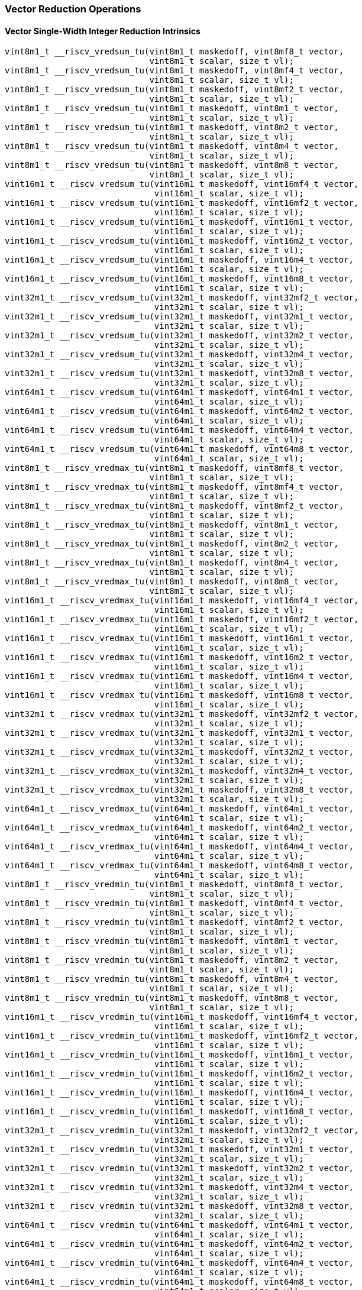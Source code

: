 
=== Vector Reduction Operations

[[policy-variant-overloadedvector-single-width-integer-reduction]]
==== Vector Single-Width Integer Reduction Intrinsics

[,c]
----
vint8m1_t __riscv_vredsum_tu(vint8m1_t maskedoff, vint8mf8_t vector,
                             vint8m1_t scalar, size_t vl);
vint8m1_t __riscv_vredsum_tu(vint8m1_t maskedoff, vint8mf4_t vector,
                             vint8m1_t scalar, size_t vl);
vint8m1_t __riscv_vredsum_tu(vint8m1_t maskedoff, vint8mf2_t vector,
                             vint8m1_t scalar, size_t vl);
vint8m1_t __riscv_vredsum_tu(vint8m1_t maskedoff, vint8m1_t vector,
                             vint8m1_t scalar, size_t vl);
vint8m1_t __riscv_vredsum_tu(vint8m1_t maskedoff, vint8m2_t vector,
                             vint8m1_t scalar, size_t vl);
vint8m1_t __riscv_vredsum_tu(vint8m1_t maskedoff, vint8m4_t vector,
                             vint8m1_t scalar, size_t vl);
vint8m1_t __riscv_vredsum_tu(vint8m1_t maskedoff, vint8m8_t vector,
                             vint8m1_t scalar, size_t vl);
vint16m1_t __riscv_vredsum_tu(vint16m1_t maskedoff, vint16mf4_t vector,
                              vint16m1_t scalar, size_t vl);
vint16m1_t __riscv_vredsum_tu(vint16m1_t maskedoff, vint16mf2_t vector,
                              vint16m1_t scalar, size_t vl);
vint16m1_t __riscv_vredsum_tu(vint16m1_t maskedoff, vint16m1_t vector,
                              vint16m1_t scalar, size_t vl);
vint16m1_t __riscv_vredsum_tu(vint16m1_t maskedoff, vint16m2_t vector,
                              vint16m1_t scalar, size_t vl);
vint16m1_t __riscv_vredsum_tu(vint16m1_t maskedoff, vint16m4_t vector,
                              vint16m1_t scalar, size_t vl);
vint16m1_t __riscv_vredsum_tu(vint16m1_t maskedoff, vint16m8_t vector,
                              vint16m1_t scalar, size_t vl);
vint32m1_t __riscv_vredsum_tu(vint32m1_t maskedoff, vint32mf2_t vector,
                              vint32m1_t scalar, size_t vl);
vint32m1_t __riscv_vredsum_tu(vint32m1_t maskedoff, vint32m1_t vector,
                              vint32m1_t scalar, size_t vl);
vint32m1_t __riscv_vredsum_tu(vint32m1_t maskedoff, vint32m2_t vector,
                              vint32m1_t scalar, size_t vl);
vint32m1_t __riscv_vredsum_tu(vint32m1_t maskedoff, vint32m4_t vector,
                              vint32m1_t scalar, size_t vl);
vint32m1_t __riscv_vredsum_tu(vint32m1_t maskedoff, vint32m8_t vector,
                              vint32m1_t scalar, size_t vl);
vint64m1_t __riscv_vredsum_tu(vint64m1_t maskedoff, vint64m1_t vector,
                              vint64m1_t scalar, size_t vl);
vint64m1_t __riscv_vredsum_tu(vint64m1_t maskedoff, vint64m2_t vector,
                              vint64m1_t scalar, size_t vl);
vint64m1_t __riscv_vredsum_tu(vint64m1_t maskedoff, vint64m4_t vector,
                              vint64m1_t scalar, size_t vl);
vint64m1_t __riscv_vredsum_tu(vint64m1_t maskedoff, vint64m8_t vector,
                              vint64m1_t scalar, size_t vl);
vint8m1_t __riscv_vredmax_tu(vint8m1_t maskedoff, vint8mf8_t vector,
                             vint8m1_t scalar, size_t vl);
vint8m1_t __riscv_vredmax_tu(vint8m1_t maskedoff, vint8mf4_t vector,
                             vint8m1_t scalar, size_t vl);
vint8m1_t __riscv_vredmax_tu(vint8m1_t maskedoff, vint8mf2_t vector,
                             vint8m1_t scalar, size_t vl);
vint8m1_t __riscv_vredmax_tu(vint8m1_t maskedoff, vint8m1_t vector,
                             vint8m1_t scalar, size_t vl);
vint8m1_t __riscv_vredmax_tu(vint8m1_t maskedoff, vint8m2_t vector,
                             vint8m1_t scalar, size_t vl);
vint8m1_t __riscv_vredmax_tu(vint8m1_t maskedoff, vint8m4_t vector,
                             vint8m1_t scalar, size_t vl);
vint8m1_t __riscv_vredmax_tu(vint8m1_t maskedoff, vint8m8_t vector,
                             vint8m1_t scalar, size_t vl);
vint16m1_t __riscv_vredmax_tu(vint16m1_t maskedoff, vint16mf4_t vector,
                              vint16m1_t scalar, size_t vl);
vint16m1_t __riscv_vredmax_tu(vint16m1_t maskedoff, vint16mf2_t vector,
                              vint16m1_t scalar, size_t vl);
vint16m1_t __riscv_vredmax_tu(vint16m1_t maskedoff, vint16m1_t vector,
                              vint16m1_t scalar, size_t vl);
vint16m1_t __riscv_vredmax_tu(vint16m1_t maskedoff, vint16m2_t vector,
                              vint16m1_t scalar, size_t vl);
vint16m1_t __riscv_vredmax_tu(vint16m1_t maskedoff, vint16m4_t vector,
                              vint16m1_t scalar, size_t vl);
vint16m1_t __riscv_vredmax_tu(vint16m1_t maskedoff, vint16m8_t vector,
                              vint16m1_t scalar, size_t vl);
vint32m1_t __riscv_vredmax_tu(vint32m1_t maskedoff, vint32mf2_t vector,
                              vint32m1_t scalar, size_t vl);
vint32m1_t __riscv_vredmax_tu(vint32m1_t maskedoff, vint32m1_t vector,
                              vint32m1_t scalar, size_t vl);
vint32m1_t __riscv_vredmax_tu(vint32m1_t maskedoff, vint32m2_t vector,
                              vint32m1_t scalar, size_t vl);
vint32m1_t __riscv_vredmax_tu(vint32m1_t maskedoff, vint32m4_t vector,
                              vint32m1_t scalar, size_t vl);
vint32m1_t __riscv_vredmax_tu(vint32m1_t maskedoff, vint32m8_t vector,
                              vint32m1_t scalar, size_t vl);
vint64m1_t __riscv_vredmax_tu(vint64m1_t maskedoff, vint64m1_t vector,
                              vint64m1_t scalar, size_t vl);
vint64m1_t __riscv_vredmax_tu(vint64m1_t maskedoff, vint64m2_t vector,
                              vint64m1_t scalar, size_t vl);
vint64m1_t __riscv_vredmax_tu(vint64m1_t maskedoff, vint64m4_t vector,
                              vint64m1_t scalar, size_t vl);
vint64m1_t __riscv_vredmax_tu(vint64m1_t maskedoff, vint64m8_t vector,
                              vint64m1_t scalar, size_t vl);
vint8m1_t __riscv_vredmin_tu(vint8m1_t maskedoff, vint8mf8_t vector,
                             vint8m1_t scalar, size_t vl);
vint8m1_t __riscv_vredmin_tu(vint8m1_t maskedoff, vint8mf4_t vector,
                             vint8m1_t scalar, size_t vl);
vint8m1_t __riscv_vredmin_tu(vint8m1_t maskedoff, vint8mf2_t vector,
                             vint8m1_t scalar, size_t vl);
vint8m1_t __riscv_vredmin_tu(vint8m1_t maskedoff, vint8m1_t vector,
                             vint8m1_t scalar, size_t vl);
vint8m1_t __riscv_vredmin_tu(vint8m1_t maskedoff, vint8m2_t vector,
                             vint8m1_t scalar, size_t vl);
vint8m1_t __riscv_vredmin_tu(vint8m1_t maskedoff, vint8m4_t vector,
                             vint8m1_t scalar, size_t vl);
vint8m1_t __riscv_vredmin_tu(vint8m1_t maskedoff, vint8m8_t vector,
                             vint8m1_t scalar, size_t vl);
vint16m1_t __riscv_vredmin_tu(vint16m1_t maskedoff, vint16mf4_t vector,
                              vint16m1_t scalar, size_t vl);
vint16m1_t __riscv_vredmin_tu(vint16m1_t maskedoff, vint16mf2_t vector,
                              vint16m1_t scalar, size_t vl);
vint16m1_t __riscv_vredmin_tu(vint16m1_t maskedoff, vint16m1_t vector,
                              vint16m1_t scalar, size_t vl);
vint16m1_t __riscv_vredmin_tu(vint16m1_t maskedoff, vint16m2_t vector,
                              vint16m1_t scalar, size_t vl);
vint16m1_t __riscv_vredmin_tu(vint16m1_t maskedoff, vint16m4_t vector,
                              vint16m1_t scalar, size_t vl);
vint16m1_t __riscv_vredmin_tu(vint16m1_t maskedoff, vint16m8_t vector,
                              vint16m1_t scalar, size_t vl);
vint32m1_t __riscv_vredmin_tu(vint32m1_t maskedoff, vint32mf2_t vector,
                              vint32m1_t scalar, size_t vl);
vint32m1_t __riscv_vredmin_tu(vint32m1_t maskedoff, vint32m1_t vector,
                              vint32m1_t scalar, size_t vl);
vint32m1_t __riscv_vredmin_tu(vint32m1_t maskedoff, vint32m2_t vector,
                              vint32m1_t scalar, size_t vl);
vint32m1_t __riscv_vredmin_tu(vint32m1_t maskedoff, vint32m4_t vector,
                              vint32m1_t scalar, size_t vl);
vint32m1_t __riscv_vredmin_tu(vint32m1_t maskedoff, vint32m8_t vector,
                              vint32m1_t scalar, size_t vl);
vint64m1_t __riscv_vredmin_tu(vint64m1_t maskedoff, vint64m1_t vector,
                              vint64m1_t scalar, size_t vl);
vint64m1_t __riscv_vredmin_tu(vint64m1_t maskedoff, vint64m2_t vector,
                              vint64m1_t scalar, size_t vl);
vint64m1_t __riscv_vredmin_tu(vint64m1_t maskedoff, vint64m4_t vector,
                              vint64m1_t scalar, size_t vl);
vint64m1_t __riscv_vredmin_tu(vint64m1_t maskedoff, vint64m8_t vector,
                              vint64m1_t scalar, size_t vl);
vint8m1_t __riscv_vredand_tu(vint8m1_t maskedoff, vint8mf8_t vector,
                             vint8m1_t scalar, size_t vl);
vint8m1_t __riscv_vredand_tu(vint8m1_t maskedoff, vint8mf4_t vector,
                             vint8m1_t scalar, size_t vl);
vint8m1_t __riscv_vredand_tu(vint8m1_t maskedoff, vint8mf2_t vector,
                             vint8m1_t scalar, size_t vl);
vint8m1_t __riscv_vredand_tu(vint8m1_t maskedoff, vint8m1_t vector,
                             vint8m1_t scalar, size_t vl);
vint8m1_t __riscv_vredand_tu(vint8m1_t maskedoff, vint8m2_t vector,
                             vint8m1_t scalar, size_t vl);
vint8m1_t __riscv_vredand_tu(vint8m1_t maskedoff, vint8m4_t vector,
                             vint8m1_t scalar, size_t vl);
vint8m1_t __riscv_vredand_tu(vint8m1_t maskedoff, vint8m8_t vector,
                             vint8m1_t scalar, size_t vl);
vint16m1_t __riscv_vredand_tu(vint16m1_t maskedoff, vint16mf4_t vector,
                              vint16m1_t scalar, size_t vl);
vint16m1_t __riscv_vredand_tu(vint16m1_t maskedoff, vint16mf2_t vector,
                              vint16m1_t scalar, size_t vl);
vint16m1_t __riscv_vredand_tu(vint16m1_t maskedoff, vint16m1_t vector,
                              vint16m1_t scalar, size_t vl);
vint16m1_t __riscv_vredand_tu(vint16m1_t maskedoff, vint16m2_t vector,
                              vint16m1_t scalar, size_t vl);
vint16m1_t __riscv_vredand_tu(vint16m1_t maskedoff, vint16m4_t vector,
                              vint16m1_t scalar, size_t vl);
vint16m1_t __riscv_vredand_tu(vint16m1_t maskedoff, vint16m8_t vector,
                              vint16m1_t scalar, size_t vl);
vint32m1_t __riscv_vredand_tu(vint32m1_t maskedoff, vint32mf2_t vector,
                              vint32m1_t scalar, size_t vl);
vint32m1_t __riscv_vredand_tu(vint32m1_t maskedoff, vint32m1_t vector,
                              vint32m1_t scalar, size_t vl);
vint32m1_t __riscv_vredand_tu(vint32m1_t maskedoff, vint32m2_t vector,
                              vint32m1_t scalar, size_t vl);
vint32m1_t __riscv_vredand_tu(vint32m1_t maskedoff, vint32m4_t vector,
                              vint32m1_t scalar, size_t vl);
vint32m1_t __riscv_vredand_tu(vint32m1_t maskedoff, vint32m8_t vector,
                              vint32m1_t scalar, size_t vl);
vint64m1_t __riscv_vredand_tu(vint64m1_t maskedoff, vint64m1_t vector,
                              vint64m1_t scalar, size_t vl);
vint64m1_t __riscv_vredand_tu(vint64m1_t maskedoff, vint64m2_t vector,
                              vint64m1_t scalar, size_t vl);
vint64m1_t __riscv_vredand_tu(vint64m1_t maskedoff, vint64m4_t vector,
                              vint64m1_t scalar, size_t vl);
vint64m1_t __riscv_vredand_tu(vint64m1_t maskedoff, vint64m8_t vector,
                              vint64m1_t scalar, size_t vl);
vint8m1_t __riscv_vredor_tu(vint8m1_t maskedoff, vint8mf8_t vector,
                            vint8m1_t scalar, size_t vl);
vint8m1_t __riscv_vredor_tu(vint8m1_t maskedoff, vint8mf4_t vector,
                            vint8m1_t scalar, size_t vl);
vint8m1_t __riscv_vredor_tu(vint8m1_t maskedoff, vint8mf2_t vector,
                            vint8m1_t scalar, size_t vl);
vint8m1_t __riscv_vredor_tu(vint8m1_t maskedoff, vint8m1_t vector,
                            vint8m1_t scalar, size_t vl);
vint8m1_t __riscv_vredor_tu(vint8m1_t maskedoff, vint8m2_t vector,
                            vint8m1_t scalar, size_t vl);
vint8m1_t __riscv_vredor_tu(vint8m1_t maskedoff, vint8m4_t vector,
                            vint8m1_t scalar, size_t vl);
vint8m1_t __riscv_vredor_tu(vint8m1_t maskedoff, vint8m8_t vector,
                            vint8m1_t scalar, size_t vl);
vint16m1_t __riscv_vredor_tu(vint16m1_t maskedoff, vint16mf4_t vector,
                             vint16m1_t scalar, size_t vl);
vint16m1_t __riscv_vredor_tu(vint16m1_t maskedoff, vint16mf2_t vector,
                             vint16m1_t scalar, size_t vl);
vint16m1_t __riscv_vredor_tu(vint16m1_t maskedoff, vint16m1_t vector,
                             vint16m1_t scalar, size_t vl);
vint16m1_t __riscv_vredor_tu(vint16m1_t maskedoff, vint16m2_t vector,
                             vint16m1_t scalar, size_t vl);
vint16m1_t __riscv_vredor_tu(vint16m1_t maskedoff, vint16m4_t vector,
                             vint16m1_t scalar, size_t vl);
vint16m1_t __riscv_vredor_tu(vint16m1_t maskedoff, vint16m8_t vector,
                             vint16m1_t scalar, size_t vl);
vint32m1_t __riscv_vredor_tu(vint32m1_t maskedoff, vint32mf2_t vector,
                             vint32m1_t scalar, size_t vl);
vint32m1_t __riscv_vredor_tu(vint32m1_t maskedoff, vint32m1_t vector,
                             vint32m1_t scalar, size_t vl);
vint32m1_t __riscv_vredor_tu(vint32m1_t maskedoff, vint32m2_t vector,
                             vint32m1_t scalar, size_t vl);
vint32m1_t __riscv_vredor_tu(vint32m1_t maskedoff, vint32m4_t vector,
                             vint32m1_t scalar, size_t vl);
vint32m1_t __riscv_vredor_tu(vint32m1_t maskedoff, vint32m8_t vector,
                             vint32m1_t scalar, size_t vl);
vint64m1_t __riscv_vredor_tu(vint64m1_t maskedoff, vint64m1_t vector,
                             vint64m1_t scalar, size_t vl);
vint64m1_t __riscv_vredor_tu(vint64m1_t maskedoff, vint64m2_t vector,
                             vint64m1_t scalar, size_t vl);
vint64m1_t __riscv_vredor_tu(vint64m1_t maskedoff, vint64m4_t vector,
                             vint64m1_t scalar, size_t vl);
vint64m1_t __riscv_vredor_tu(vint64m1_t maskedoff, vint64m8_t vector,
                             vint64m1_t scalar, size_t vl);
vint8m1_t __riscv_vredxor_tu(vint8m1_t maskedoff, vint8mf8_t vector,
                             vint8m1_t scalar, size_t vl);
vint8m1_t __riscv_vredxor_tu(vint8m1_t maskedoff, vint8mf4_t vector,
                             vint8m1_t scalar, size_t vl);
vint8m1_t __riscv_vredxor_tu(vint8m1_t maskedoff, vint8mf2_t vector,
                             vint8m1_t scalar, size_t vl);
vint8m1_t __riscv_vredxor_tu(vint8m1_t maskedoff, vint8m1_t vector,
                             vint8m1_t scalar, size_t vl);
vint8m1_t __riscv_vredxor_tu(vint8m1_t maskedoff, vint8m2_t vector,
                             vint8m1_t scalar, size_t vl);
vint8m1_t __riscv_vredxor_tu(vint8m1_t maskedoff, vint8m4_t vector,
                             vint8m1_t scalar, size_t vl);
vint8m1_t __riscv_vredxor_tu(vint8m1_t maskedoff, vint8m8_t vector,
                             vint8m1_t scalar, size_t vl);
vint16m1_t __riscv_vredxor_tu(vint16m1_t maskedoff, vint16mf4_t vector,
                              vint16m1_t scalar, size_t vl);
vint16m1_t __riscv_vredxor_tu(vint16m1_t maskedoff, vint16mf2_t vector,
                              vint16m1_t scalar, size_t vl);
vint16m1_t __riscv_vredxor_tu(vint16m1_t maskedoff, vint16m1_t vector,
                              vint16m1_t scalar, size_t vl);
vint16m1_t __riscv_vredxor_tu(vint16m1_t maskedoff, vint16m2_t vector,
                              vint16m1_t scalar, size_t vl);
vint16m1_t __riscv_vredxor_tu(vint16m1_t maskedoff, vint16m4_t vector,
                              vint16m1_t scalar, size_t vl);
vint16m1_t __riscv_vredxor_tu(vint16m1_t maskedoff, vint16m8_t vector,
                              vint16m1_t scalar, size_t vl);
vint32m1_t __riscv_vredxor_tu(vint32m1_t maskedoff, vint32mf2_t vector,
                              vint32m1_t scalar, size_t vl);
vint32m1_t __riscv_vredxor_tu(vint32m1_t maskedoff, vint32m1_t vector,
                              vint32m1_t scalar, size_t vl);
vint32m1_t __riscv_vredxor_tu(vint32m1_t maskedoff, vint32m2_t vector,
                              vint32m1_t scalar, size_t vl);
vint32m1_t __riscv_vredxor_tu(vint32m1_t maskedoff, vint32m4_t vector,
                              vint32m1_t scalar, size_t vl);
vint32m1_t __riscv_vredxor_tu(vint32m1_t maskedoff, vint32m8_t vector,
                              vint32m1_t scalar, size_t vl);
vint64m1_t __riscv_vredxor_tu(vint64m1_t maskedoff, vint64m1_t vector,
                              vint64m1_t scalar, size_t vl);
vint64m1_t __riscv_vredxor_tu(vint64m1_t maskedoff, vint64m2_t vector,
                              vint64m1_t scalar, size_t vl);
vint64m1_t __riscv_vredxor_tu(vint64m1_t maskedoff, vint64m4_t vector,
                              vint64m1_t scalar, size_t vl);
vint64m1_t __riscv_vredxor_tu(vint64m1_t maskedoff, vint64m8_t vector,
                              vint64m1_t scalar, size_t vl);
vuint8m1_t __riscv_vredsum_tu(vuint8m1_t maskedoff, vuint8mf8_t vector,
                              vuint8m1_t scalar, size_t vl);
vuint8m1_t __riscv_vredsum_tu(vuint8m1_t maskedoff, vuint8mf4_t vector,
                              vuint8m1_t scalar, size_t vl);
vuint8m1_t __riscv_vredsum_tu(vuint8m1_t maskedoff, vuint8mf2_t vector,
                              vuint8m1_t scalar, size_t vl);
vuint8m1_t __riscv_vredsum_tu(vuint8m1_t maskedoff, vuint8m1_t vector,
                              vuint8m1_t scalar, size_t vl);
vuint8m1_t __riscv_vredsum_tu(vuint8m1_t maskedoff, vuint8m2_t vector,
                              vuint8m1_t scalar, size_t vl);
vuint8m1_t __riscv_vredsum_tu(vuint8m1_t maskedoff, vuint8m4_t vector,
                              vuint8m1_t scalar, size_t vl);
vuint8m1_t __riscv_vredsum_tu(vuint8m1_t maskedoff, vuint8m8_t vector,
                              vuint8m1_t scalar, size_t vl);
vuint16m1_t __riscv_vredsum_tu(vuint16m1_t maskedoff, vuint16mf4_t vector,
                               vuint16m1_t scalar, size_t vl);
vuint16m1_t __riscv_vredsum_tu(vuint16m1_t maskedoff, vuint16mf2_t vector,
                               vuint16m1_t scalar, size_t vl);
vuint16m1_t __riscv_vredsum_tu(vuint16m1_t maskedoff, vuint16m1_t vector,
                               vuint16m1_t scalar, size_t vl);
vuint16m1_t __riscv_vredsum_tu(vuint16m1_t maskedoff, vuint16m2_t vector,
                               vuint16m1_t scalar, size_t vl);
vuint16m1_t __riscv_vredsum_tu(vuint16m1_t maskedoff, vuint16m4_t vector,
                               vuint16m1_t scalar, size_t vl);
vuint16m1_t __riscv_vredsum_tu(vuint16m1_t maskedoff, vuint16m8_t vector,
                               vuint16m1_t scalar, size_t vl);
vuint32m1_t __riscv_vredsum_tu(vuint32m1_t maskedoff, vuint32mf2_t vector,
                               vuint32m1_t scalar, size_t vl);
vuint32m1_t __riscv_vredsum_tu(vuint32m1_t maskedoff, vuint32m1_t vector,
                               vuint32m1_t scalar, size_t vl);
vuint32m1_t __riscv_vredsum_tu(vuint32m1_t maskedoff, vuint32m2_t vector,
                               vuint32m1_t scalar, size_t vl);
vuint32m1_t __riscv_vredsum_tu(vuint32m1_t maskedoff, vuint32m4_t vector,
                               vuint32m1_t scalar, size_t vl);
vuint32m1_t __riscv_vredsum_tu(vuint32m1_t maskedoff, vuint32m8_t vector,
                               vuint32m1_t scalar, size_t vl);
vuint64m1_t __riscv_vredsum_tu(vuint64m1_t maskedoff, vuint64m1_t vector,
                               vuint64m1_t scalar, size_t vl);
vuint64m1_t __riscv_vredsum_tu(vuint64m1_t maskedoff, vuint64m2_t vector,
                               vuint64m1_t scalar, size_t vl);
vuint64m1_t __riscv_vredsum_tu(vuint64m1_t maskedoff, vuint64m4_t vector,
                               vuint64m1_t scalar, size_t vl);
vuint64m1_t __riscv_vredsum_tu(vuint64m1_t maskedoff, vuint64m8_t vector,
                               vuint64m1_t scalar, size_t vl);
vuint8m1_t __riscv_vredmaxu_tu(vuint8m1_t maskedoff, vuint8mf8_t vector,
                               vuint8m1_t scalar, size_t vl);
vuint8m1_t __riscv_vredmaxu_tu(vuint8m1_t maskedoff, vuint8mf4_t vector,
                               vuint8m1_t scalar, size_t vl);
vuint8m1_t __riscv_vredmaxu_tu(vuint8m1_t maskedoff, vuint8mf2_t vector,
                               vuint8m1_t scalar, size_t vl);
vuint8m1_t __riscv_vredmaxu_tu(vuint8m1_t maskedoff, vuint8m1_t vector,
                               vuint8m1_t scalar, size_t vl);
vuint8m1_t __riscv_vredmaxu_tu(vuint8m1_t maskedoff, vuint8m2_t vector,
                               vuint8m1_t scalar, size_t vl);
vuint8m1_t __riscv_vredmaxu_tu(vuint8m1_t maskedoff, vuint8m4_t vector,
                               vuint8m1_t scalar, size_t vl);
vuint8m1_t __riscv_vredmaxu_tu(vuint8m1_t maskedoff, vuint8m8_t vector,
                               vuint8m1_t scalar, size_t vl);
vuint16m1_t __riscv_vredmaxu_tu(vuint16m1_t maskedoff, vuint16mf4_t vector,
                                vuint16m1_t scalar, size_t vl);
vuint16m1_t __riscv_vredmaxu_tu(vuint16m1_t maskedoff, vuint16mf2_t vector,
                                vuint16m1_t scalar, size_t vl);
vuint16m1_t __riscv_vredmaxu_tu(vuint16m1_t maskedoff, vuint16m1_t vector,
                                vuint16m1_t scalar, size_t vl);
vuint16m1_t __riscv_vredmaxu_tu(vuint16m1_t maskedoff, vuint16m2_t vector,
                                vuint16m1_t scalar, size_t vl);
vuint16m1_t __riscv_vredmaxu_tu(vuint16m1_t maskedoff, vuint16m4_t vector,
                                vuint16m1_t scalar, size_t vl);
vuint16m1_t __riscv_vredmaxu_tu(vuint16m1_t maskedoff, vuint16m8_t vector,
                                vuint16m1_t scalar, size_t vl);
vuint32m1_t __riscv_vredmaxu_tu(vuint32m1_t maskedoff, vuint32mf2_t vector,
                                vuint32m1_t scalar, size_t vl);
vuint32m1_t __riscv_vredmaxu_tu(vuint32m1_t maskedoff, vuint32m1_t vector,
                                vuint32m1_t scalar, size_t vl);
vuint32m1_t __riscv_vredmaxu_tu(vuint32m1_t maskedoff, vuint32m2_t vector,
                                vuint32m1_t scalar, size_t vl);
vuint32m1_t __riscv_vredmaxu_tu(vuint32m1_t maskedoff, vuint32m4_t vector,
                                vuint32m1_t scalar, size_t vl);
vuint32m1_t __riscv_vredmaxu_tu(vuint32m1_t maskedoff, vuint32m8_t vector,
                                vuint32m1_t scalar, size_t vl);
vuint64m1_t __riscv_vredmaxu_tu(vuint64m1_t maskedoff, vuint64m1_t vector,
                                vuint64m1_t scalar, size_t vl);
vuint64m1_t __riscv_vredmaxu_tu(vuint64m1_t maskedoff, vuint64m2_t vector,
                                vuint64m1_t scalar, size_t vl);
vuint64m1_t __riscv_vredmaxu_tu(vuint64m1_t maskedoff, vuint64m4_t vector,
                                vuint64m1_t scalar, size_t vl);
vuint64m1_t __riscv_vredmaxu_tu(vuint64m1_t maskedoff, vuint64m8_t vector,
                                vuint64m1_t scalar, size_t vl);
vuint8m1_t __riscv_vredminu_tu(vuint8m1_t maskedoff, vuint8mf8_t vector,
                               vuint8m1_t scalar, size_t vl);
vuint8m1_t __riscv_vredminu_tu(vuint8m1_t maskedoff, vuint8mf4_t vector,
                               vuint8m1_t scalar, size_t vl);
vuint8m1_t __riscv_vredminu_tu(vuint8m1_t maskedoff, vuint8mf2_t vector,
                               vuint8m1_t scalar, size_t vl);
vuint8m1_t __riscv_vredminu_tu(vuint8m1_t maskedoff, vuint8m1_t vector,
                               vuint8m1_t scalar, size_t vl);
vuint8m1_t __riscv_vredminu_tu(vuint8m1_t maskedoff, vuint8m2_t vector,
                               vuint8m1_t scalar, size_t vl);
vuint8m1_t __riscv_vredminu_tu(vuint8m1_t maskedoff, vuint8m4_t vector,
                               vuint8m1_t scalar, size_t vl);
vuint8m1_t __riscv_vredminu_tu(vuint8m1_t maskedoff, vuint8m8_t vector,
                               vuint8m1_t scalar, size_t vl);
vuint16m1_t __riscv_vredminu_tu(vuint16m1_t maskedoff, vuint16mf4_t vector,
                                vuint16m1_t scalar, size_t vl);
vuint16m1_t __riscv_vredminu_tu(vuint16m1_t maskedoff, vuint16mf2_t vector,
                                vuint16m1_t scalar, size_t vl);
vuint16m1_t __riscv_vredminu_tu(vuint16m1_t maskedoff, vuint16m1_t vector,
                                vuint16m1_t scalar, size_t vl);
vuint16m1_t __riscv_vredminu_tu(vuint16m1_t maskedoff, vuint16m2_t vector,
                                vuint16m1_t scalar, size_t vl);
vuint16m1_t __riscv_vredminu_tu(vuint16m1_t maskedoff, vuint16m4_t vector,
                                vuint16m1_t scalar, size_t vl);
vuint16m1_t __riscv_vredminu_tu(vuint16m1_t maskedoff, vuint16m8_t vector,
                                vuint16m1_t scalar, size_t vl);
vuint32m1_t __riscv_vredminu_tu(vuint32m1_t maskedoff, vuint32mf2_t vector,
                                vuint32m1_t scalar, size_t vl);
vuint32m1_t __riscv_vredminu_tu(vuint32m1_t maskedoff, vuint32m1_t vector,
                                vuint32m1_t scalar, size_t vl);
vuint32m1_t __riscv_vredminu_tu(vuint32m1_t maskedoff, vuint32m2_t vector,
                                vuint32m1_t scalar, size_t vl);
vuint32m1_t __riscv_vredminu_tu(vuint32m1_t maskedoff, vuint32m4_t vector,
                                vuint32m1_t scalar, size_t vl);
vuint32m1_t __riscv_vredminu_tu(vuint32m1_t maskedoff, vuint32m8_t vector,
                                vuint32m1_t scalar, size_t vl);
vuint64m1_t __riscv_vredminu_tu(vuint64m1_t maskedoff, vuint64m1_t vector,
                                vuint64m1_t scalar, size_t vl);
vuint64m1_t __riscv_vredminu_tu(vuint64m1_t maskedoff, vuint64m2_t vector,
                                vuint64m1_t scalar, size_t vl);
vuint64m1_t __riscv_vredminu_tu(vuint64m1_t maskedoff, vuint64m4_t vector,
                                vuint64m1_t scalar, size_t vl);
vuint64m1_t __riscv_vredminu_tu(vuint64m1_t maskedoff, vuint64m8_t vector,
                                vuint64m1_t scalar, size_t vl);
vuint8m1_t __riscv_vredand_tu(vuint8m1_t maskedoff, vuint8mf8_t vector,
                              vuint8m1_t scalar, size_t vl);
vuint8m1_t __riscv_vredand_tu(vuint8m1_t maskedoff, vuint8mf4_t vector,
                              vuint8m1_t scalar, size_t vl);
vuint8m1_t __riscv_vredand_tu(vuint8m1_t maskedoff, vuint8mf2_t vector,
                              vuint8m1_t scalar, size_t vl);
vuint8m1_t __riscv_vredand_tu(vuint8m1_t maskedoff, vuint8m1_t vector,
                              vuint8m1_t scalar, size_t vl);
vuint8m1_t __riscv_vredand_tu(vuint8m1_t maskedoff, vuint8m2_t vector,
                              vuint8m1_t scalar, size_t vl);
vuint8m1_t __riscv_vredand_tu(vuint8m1_t maskedoff, vuint8m4_t vector,
                              vuint8m1_t scalar, size_t vl);
vuint8m1_t __riscv_vredand_tu(vuint8m1_t maskedoff, vuint8m8_t vector,
                              vuint8m1_t scalar, size_t vl);
vuint16m1_t __riscv_vredand_tu(vuint16m1_t maskedoff, vuint16mf4_t vector,
                               vuint16m1_t scalar, size_t vl);
vuint16m1_t __riscv_vredand_tu(vuint16m1_t maskedoff, vuint16mf2_t vector,
                               vuint16m1_t scalar, size_t vl);
vuint16m1_t __riscv_vredand_tu(vuint16m1_t maskedoff, vuint16m1_t vector,
                               vuint16m1_t scalar, size_t vl);
vuint16m1_t __riscv_vredand_tu(vuint16m1_t maskedoff, vuint16m2_t vector,
                               vuint16m1_t scalar, size_t vl);
vuint16m1_t __riscv_vredand_tu(vuint16m1_t maskedoff, vuint16m4_t vector,
                               vuint16m1_t scalar, size_t vl);
vuint16m1_t __riscv_vredand_tu(vuint16m1_t maskedoff, vuint16m8_t vector,
                               vuint16m1_t scalar, size_t vl);
vuint32m1_t __riscv_vredand_tu(vuint32m1_t maskedoff, vuint32mf2_t vector,
                               vuint32m1_t scalar, size_t vl);
vuint32m1_t __riscv_vredand_tu(vuint32m1_t maskedoff, vuint32m1_t vector,
                               vuint32m1_t scalar, size_t vl);
vuint32m1_t __riscv_vredand_tu(vuint32m1_t maskedoff, vuint32m2_t vector,
                               vuint32m1_t scalar, size_t vl);
vuint32m1_t __riscv_vredand_tu(vuint32m1_t maskedoff, vuint32m4_t vector,
                               vuint32m1_t scalar, size_t vl);
vuint32m1_t __riscv_vredand_tu(vuint32m1_t maskedoff, vuint32m8_t vector,
                               vuint32m1_t scalar, size_t vl);
vuint64m1_t __riscv_vredand_tu(vuint64m1_t maskedoff, vuint64m1_t vector,
                               vuint64m1_t scalar, size_t vl);
vuint64m1_t __riscv_vredand_tu(vuint64m1_t maskedoff, vuint64m2_t vector,
                               vuint64m1_t scalar, size_t vl);
vuint64m1_t __riscv_vredand_tu(vuint64m1_t maskedoff, vuint64m4_t vector,
                               vuint64m1_t scalar, size_t vl);
vuint64m1_t __riscv_vredand_tu(vuint64m1_t maskedoff, vuint64m8_t vector,
                               vuint64m1_t scalar, size_t vl);
vuint8m1_t __riscv_vredor_tu(vuint8m1_t maskedoff, vuint8mf8_t vector,
                             vuint8m1_t scalar, size_t vl);
vuint8m1_t __riscv_vredor_tu(vuint8m1_t maskedoff, vuint8mf4_t vector,
                             vuint8m1_t scalar, size_t vl);
vuint8m1_t __riscv_vredor_tu(vuint8m1_t maskedoff, vuint8mf2_t vector,
                             vuint8m1_t scalar, size_t vl);
vuint8m1_t __riscv_vredor_tu(vuint8m1_t maskedoff, vuint8m1_t vector,
                             vuint8m1_t scalar, size_t vl);
vuint8m1_t __riscv_vredor_tu(vuint8m1_t maskedoff, vuint8m2_t vector,
                             vuint8m1_t scalar, size_t vl);
vuint8m1_t __riscv_vredor_tu(vuint8m1_t maskedoff, vuint8m4_t vector,
                             vuint8m1_t scalar, size_t vl);
vuint8m1_t __riscv_vredor_tu(vuint8m1_t maskedoff, vuint8m8_t vector,
                             vuint8m1_t scalar, size_t vl);
vuint16m1_t __riscv_vredor_tu(vuint16m1_t maskedoff, vuint16mf4_t vector,
                              vuint16m1_t scalar, size_t vl);
vuint16m1_t __riscv_vredor_tu(vuint16m1_t maskedoff, vuint16mf2_t vector,
                              vuint16m1_t scalar, size_t vl);
vuint16m1_t __riscv_vredor_tu(vuint16m1_t maskedoff, vuint16m1_t vector,
                              vuint16m1_t scalar, size_t vl);
vuint16m1_t __riscv_vredor_tu(vuint16m1_t maskedoff, vuint16m2_t vector,
                              vuint16m1_t scalar, size_t vl);
vuint16m1_t __riscv_vredor_tu(vuint16m1_t maskedoff, vuint16m4_t vector,
                              vuint16m1_t scalar, size_t vl);
vuint16m1_t __riscv_vredor_tu(vuint16m1_t maskedoff, vuint16m8_t vector,
                              vuint16m1_t scalar, size_t vl);
vuint32m1_t __riscv_vredor_tu(vuint32m1_t maskedoff, vuint32mf2_t vector,
                              vuint32m1_t scalar, size_t vl);
vuint32m1_t __riscv_vredor_tu(vuint32m1_t maskedoff, vuint32m1_t vector,
                              vuint32m1_t scalar, size_t vl);
vuint32m1_t __riscv_vredor_tu(vuint32m1_t maskedoff, vuint32m2_t vector,
                              vuint32m1_t scalar, size_t vl);
vuint32m1_t __riscv_vredor_tu(vuint32m1_t maskedoff, vuint32m4_t vector,
                              vuint32m1_t scalar, size_t vl);
vuint32m1_t __riscv_vredor_tu(vuint32m1_t maskedoff, vuint32m8_t vector,
                              vuint32m1_t scalar, size_t vl);
vuint64m1_t __riscv_vredor_tu(vuint64m1_t maskedoff, vuint64m1_t vector,
                              vuint64m1_t scalar, size_t vl);
vuint64m1_t __riscv_vredor_tu(vuint64m1_t maskedoff, vuint64m2_t vector,
                              vuint64m1_t scalar, size_t vl);
vuint64m1_t __riscv_vredor_tu(vuint64m1_t maskedoff, vuint64m4_t vector,
                              vuint64m1_t scalar, size_t vl);
vuint64m1_t __riscv_vredor_tu(vuint64m1_t maskedoff, vuint64m8_t vector,
                              vuint64m1_t scalar, size_t vl);
vuint8m1_t __riscv_vredxor_tu(vuint8m1_t maskedoff, vuint8mf8_t vector,
                              vuint8m1_t scalar, size_t vl);
vuint8m1_t __riscv_vredxor_tu(vuint8m1_t maskedoff, vuint8mf4_t vector,
                              vuint8m1_t scalar, size_t vl);
vuint8m1_t __riscv_vredxor_tu(vuint8m1_t maskedoff, vuint8mf2_t vector,
                              vuint8m1_t scalar, size_t vl);
vuint8m1_t __riscv_vredxor_tu(vuint8m1_t maskedoff, vuint8m1_t vector,
                              vuint8m1_t scalar, size_t vl);
vuint8m1_t __riscv_vredxor_tu(vuint8m1_t maskedoff, vuint8m2_t vector,
                              vuint8m1_t scalar, size_t vl);
vuint8m1_t __riscv_vredxor_tu(vuint8m1_t maskedoff, vuint8m4_t vector,
                              vuint8m1_t scalar, size_t vl);
vuint8m1_t __riscv_vredxor_tu(vuint8m1_t maskedoff, vuint8m8_t vector,
                              vuint8m1_t scalar, size_t vl);
vuint16m1_t __riscv_vredxor_tu(vuint16m1_t maskedoff, vuint16mf4_t vector,
                               vuint16m1_t scalar, size_t vl);
vuint16m1_t __riscv_vredxor_tu(vuint16m1_t maskedoff, vuint16mf2_t vector,
                               vuint16m1_t scalar, size_t vl);
vuint16m1_t __riscv_vredxor_tu(vuint16m1_t maskedoff, vuint16m1_t vector,
                               vuint16m1_t scalar, size_t vl);
vuint16m1_t __riscv_vredxor_tu(vuint16m1_t maskedoff, vuint16m2_t vector,
                               vuint16m1_t scalar, size_t vl);
vuint16m1_t __riscv_vredxor_tu(vuint16m1_t maskedoff, vuint16m4_t vector,
                               vuint16m1_t scalar, size_t vl);
vuint16m1_t __riscv_vredxor_tu(vuint16m1_t maskedoff, vuint16m8_t vector,
                               vuint16m1_t scalar, size_t vl);
vuint32m1_t __riscv_vredxor_tu(vuint32m1_t maskedoff, vuint32mf2_t vector,
                               vuint32m1_t scalar, size_t vl);
vuint32m1_t __riscv_vredxor_tu(vuint32m1_t maskedoff, vuint32m1_t vector,
                               vuint32m1_t scalar, size_t vl);
vuint32m1_t __riscv_vredxor_tu(vuint32m1_t maskedoff, vuint32m2_t vector,
                               vuint32m1_t scalar, size_t vl);
vuint32m1_t __riscv_vredxor_tu(vuint32m1_t maskedoff, vuint32m4_t vector,
                               vuint32m1_t scalar, size_t vl);
vuint32m1_t __riscv_vredxor_tu(vuint32m1_t maskedoff, vuint32m8_t vector,
                               vuint32m1_t scalar, size_t vl);
vuint64m1_t __riscv_vredxor_tu(vuint64m1_t maskedoff, vuint64m1_t vector,
                               vuint64m1_t scalar, size_t vl);
vuint64m1_t __riscv_vredxor_tu(vuint64m1_t maskedoff, vuint64m2_t vector,
                               vuint64m1_t scalar, size_t vl);
vuint64m1_t __riscv_vredxor_tu(vuint64m1_t maskedoff, vuint64m4_t vector,
                               vuint64m1_t scalar, size_t vl);
vuint64m1_t __riscv_vredxor_tu(vuint64m1_t maskedoff, vuint64m8_t vector,
                               vuint64m1_t scalar, size_t vl);
// masked functions
vint8m1_t __riscv_vredsum_tum(vbool64_t mask, vint8m1_t maskedoff,
                              vint8mf8_t vector, vint8m1_t scalar, size_t vl);
vint8m1_t __riscv_vredsum_tum(vbool32_t mask, vint8m1_t maskedoff,
                              vint8mf4_t vector, vint8m1_t scalar, size_t vl);
vint8m1_t __riscv_vredsum_tum(vbool16_t mask, vint8m1_t maskedoff,
                              vint8mf2_t vector, vint8m1_t scalar, size_t vl);
vint8m1_t __riscv_vredsum_tum(vbool8_t mask, vint8m1_t maskedoff,
                              vint8m1_t vector, vint8m1_t scalar, size_t vl);
vint8m1_t __riscv_vredsum_tum(vbool4_t mask, vint8m1_t maskedoff,
                              vint8m2_t vector, vint8m1_t scalar, size_t vl);
vint8m1_t __riscv_vredsum_tum(vbool2_t mask, vint8m1_t maskedoff,
                              vint8m4_t vector, vint8m1_t scalar, size_t vl);
vint8m1_t __riscv_vredsum_tum(vbool1_t mask, vint8m1_t maskedoff,
                              vint8m8_t vector, vint8m1_t scalar, size_t vl);
vint16m1_t __riscv_vredsum_tum(vbool64_t mask, vint16m1_t maskedoff,
                               vint16mf4_t vector, vint16m1_t scalar,
                               size_t vl);
vint16m1_t __riscv_vredsum_tum(vbool32_t mask, vint16m1_t maskedoff,
                               vint16mf2_t vector, vint16m1_t scalar,
                               size_t vl);
vint16m1_t __riscv_vredsum_tum(vbool16_t mask, vint16m1_t maskedoff,
                               vint16m1_t vector, vint16m1_t scalar, size_t vl);
vint16m1_t __riscv_vredsum_tum(vbool8_t mask, vint16m1_t maskedoff,
                               vint16m2_t vector, vint16m1_t scalar, size_t vl);
vint16m1_t __riscv_vredsum_tum(vbool4_t mask, vint16m1_t maskedoff,
                               vint16m4_t vector, vint16m1_t scalar, size_t vl);
vint16m1_t __riscv_vredsum_tum(vbool2_t mask, vint16m1_t maskedoff,
                               vint16m8_t vector, vint16m1_t scalar, size_t vl);
vint32m1_t __riscv_vredsum_tum(vbool64_t mask, vint32m1_t maskedoff,
                               vint32mf2_t vector, vint32m1_t scalar,
                               size_t vl);
vint32m1_t __riscv_vredsum_tum(vbool32_t mask, vint32m1_t maskedoff,
                               vint32m1_t vector, vint32m1_t scalar, size_t vl);
vint32m1_t __riscv_vredsum_tum(vbool16_t mask, vint32m1_t maskedoff,
                               vint32m2_t vector, vint32m1_t scalar, size_t vl);
vint32m1_t __riscv_vredsum_tum(vbool8_t mask, vint32m1_t maskedoff,
                               vint32m4_t vector, vint32m1_t scalar, size_t vl);
vint32m1_t __riscv_vredsum_tum(vbool4_t mask, vint32m1_t maskedoff,
                               vint32m8_t vector, vint32m1_t scalar, size_t vl);
vint64m1_t __riscv_vredsum_tum(vbool64_t mask, vint64m1_t maskedoff,
                               vint64m1_t vector, vint64m1_t scalar, size_t vl);
vint64m1_t __riscv_vredsum_tum(vbool32_t mask, vint64m1_t maskedoff,
                               vint64m2_t vector, vint64m1_t scalar, size_t vl);
vint64m1_t __riscv_vredsum_tum(vbool16_t mask, vint64m1_t maskedoff,
                               vint64m4_t vector, vint64m1_t scalar, size_t vl);
vint64m1_t __riscv_vredsum_tum(vbool8_t mask, vint64m1_t maskedoff,
                               vint64m8_t vector, vint64m1_t scalar, size_t vl);
vint8m1_t __riscv_vredmax_tum(vbool64_t mask, vint8m1_t maskedoff,
                              vint8mf8_t vector, vint8m1_t scalar, size_t vl);
vint8m1_t __riscv_vredmax_tum(vbool32_t mask, vint8m1_t maskedoff,
                              vint8mf4_t vector, vint8m1_t scalar, size_t vl);
vint8m1_t __riscv_vredmax_tum(vbool16_t mask, vint8m1_t maskedoff,
                              vint8mf2_t vector, vint8m1_t scalar, size_t vl);
vint8m1_t __riscv_vredmax_tum(vbool8_t mask, vint8m1_t maskedoff,
                              vint8m1_t vector, vint8m1_t scalar, size_t vl);
vint8m1_t __riscv_vredmax_tum(vbool4_t mask, vint8m1_t maskedoff,
                              vint8m2_t vector, vint8m1_t scalar, size_t vl);
vint8m1_t __riscv_vredmax_tum(vbool2_t mask, vint8m1_t maskedoff,
                              vint8m4_t vector, vint8m1_t scalar, size_t vl);
vint8m1_t __riscv_vredmax_tum(vbool1_t mask, vint8m1_t maskedoff,
                              vint8m8_t vector, vint8m1_t scalar, size_t vl);
vint16m1_t __riscv_vredmax_tum(vbool64_t mask, vint16m1_t maskedoff,
                               vint16mf4_t vector, vint16m1_t scalar,
                               size_t vl);
vint16m1_t __riscv_vredmax_tum(vbool32_t mask, vint16m1_t maskedoff,
                               vint16mf2_t vector, vint16m1_t scalar,
                               size_t vl);
vint16m1_t __riscv_vredmax_tum(vbool16_t mask, vint16m1_t maskedoff,
                               vint16m1_t vector, vint16m1_t scalar, size_t vl);
vint16m1_t __riscv_vredmax_tum(vbool8_t mask, vint16m1_t maskedoff,
                               vint16m2_t vector, vint16m1_t scalar, size_t vl);
vint16m1_t __riscv_vredmax_tum(vbool4_t mask, vint16m1_t maskedoff,
                               vint16m4_t vector, vint16m1_t scalar, size_t vl);
vint16m1_t __riscv_vredmax_tum(vbool2_t mask, vint16m1_t maskedoff,
                               vint16m8_t vector, vint16m1_t scalar, size_t vl);
vint32m1_t __riscv_vredmax_tum(vbool64_t mask, vint32m1_t maskedoff,
                               vint32mf2_t vector, vint32m1_t scalar,
                               size_t vl);
vint32m1_t __riscv_vredmax_tum(vbool32_t mask, vint32m1_t maskedoff,
                               vint32m1_t vector, vint32m1_t scalar, size_t vl);
vint32m1_t __riscv_vredmax_tum(vbool16_t mask, vint32m1_t maskedoff,
                               vint32m2_t vector, vint32m1_t scalar, size_t vl);
vint32m1_t __riscv_vredmax_tum(vbool8_t mask, vint32m1_t maskedoff,
                               vint32m4_t vector, vint32m1_t scalar, size_t vl);
vint32m1_t __riscv_vredmax_tum(vbool4_t mask, vint32m1_t maskedoff,
                               vint32m8_t vector, vint32m1_t scalar, size_t vl);
vint64m1_t __riscv_vredmax_tum(vbool64_t mask, vint64m1_t maskedoff,
                               vint64m1_t vector, vint64m1_t scalar, size_t vl);
vint64m1_t __riscv_vredmax_tum(vbool32_t mask, vint64m1_t maskedoff,
                               vint64m2_t vector, vint64m1_t scalar, size_t vl);
vint64m1_t __riscv_vredmax_tum(vbool16_t mask, vint64m1_t maskedoff,
                               vint64m4_t vector, vint64m1_t scalar, size_t vl);
vint64m1_t __riscv_vredmax_tum(vbool8_t mask, vint64m1_t maskedoff,
                               vint64m8_t vector, vint64m1_t scalar, size_t vl);
vint8m1_t __riscv_vredmin_tum(vbool64_t mask, vint8m1_t maskedoff,
                              vint8mf8_t vector, vint8m1_t scalar, size_t vl);
vint8m1_t __riscv_vredmin_tum(vbool32_t mask, vint8m1_t maskedoff,
                              vint8mf4_t vector, vint8m1_t scalar, size_t vl);
vint8m1_t __riscv_vredmin_tum(vbool16_t mask, vint8m1_t maskedoff,
                              vint8mf2_t vector, vint8m1_t scalar, size_t vl);
vint8m1_t __riscv_vredmin_tum(vbool8_t mask, vint8m1_t maskedoff,
                              vint8m1_t vector, vint8m1_t scalar, size_t vl);
vint8m1_t __riscv_vredmin_tum(vbool4_t mask, vint8m1_t maskedoff,
                              vint8m2_t vector, vint8m1_t scalar, size_t vl);
vint8m1_t __riscv_vredmin_tum(vbool2_t mask, vint8m1_t maskedoff,
                              vint8m4_t vector, vint8m1_t scalar, size_t vl);
vint8m1_t __riscv_vredmin_tum(vbool1_t mask, vint8m1_t maskedoff,
                              vint8m8_t vector, vint8m1_t scalar, size_t vl);
vint16m1_t __riscv_vredmin_tum(vbool64_t mask, vint16m1_t maskedoff,
                               vint16mf4_t vector, vint16m1_t scalar,
                               size_t vl);
vint16m1_t __riscv_vredmin_tum(vbool32_t mask, vint16m1_t maskedoff,
                               vint16mf2_t vector, vint16m1_t scalar,
                               size_t vl);
vint16m1_t __riscv_vredmin_tum(vbool16_t mask, vint16m1_t maskedoff,
                               vint16m1_t vector, vint16m1_t scalar, size_t vl);
vint16m1_t __riscv_vredmin_tum(vbool8_t mask, vint16m1_t maskedoff,
                               vint16m2_t vector, vint16m1_t scalar, size_t vl);
vint16m1_t __riscv_vredmin_tum(vbool4_t mask, vint16m1_t maskedoff,
                               vint16m4_t vector, vint16m1_t scalar, size_t vl);
vint16m1_t __riscv_vredmin_tum(vbool2_t mask, vint16m1_t maskedoff,
                               vint16m8_t vector, vint16m1_t scalar, size_t vl);
vint32m1_t __riscv_vredmin_tum(vbool64_t mask, vint32m1_t maskedoff,
                               vint32mf2_t vector, vint32m1_t scalar,
                               size_t vl);
vint32m1_t __riscv_vredmin_tum(vbool32_t mask, vint32m1_t maskedoff,
                               vint32m1_t vector, vint32m1_t scalar, size_t vl);
vint32m1_t __riscv_vredmin_tum(vbool16_t mask, vint32m1_t maskedoff,
                               vint32m2_t vector, vint32m1_t scalar, size_t vl);
vint32m1_t __riscv_vredmin_tum(vbool8_t mask, vint32m1_t maskedoff,
                               vint32m4_t vector, vint32m1_t scalar, size_t vl);
vint32m1_t __riscv_vredmin_tum(vbool4_t mask, vint32m1_t maskedoff,
                               vint32m8_t vector, vint32m1_t scalar, size_t vl);
vint64m1_t __riscv_vredmin_tum(vbool64_t mask, vint64m1_t maskedoff,
                               vint64m1_t vector, vint64m1_t scalar, size_t vl);
vint64m1_t __riscv_vredmin_tum(vbool32_t mask, vint64m1_t maskedoff,
                               vint64m2_t vector, vint64m1_t scalar, size_t vl);
vint64m1_t __riscv_vredmin_tum(vbool16_t mask, vint64m1_t maskedoff,
                               vint64m4_t vector, vint64m1_t scalar, size_t vl);
vint64m1_t __riscv_vredmin_tum(vbool8_t mask, vint64m1_t maskedoff,
                               vint64m8_t vector, vint64m1_t scalar, size_t vl);
vint8m1_t __riscv_vredand_tum(vbool64_t mask, vint8m1_t maskedoff,
                              vint8mf8_t vector, vint8m1_t scalar, size_t vl);
vint8m1_t __riscv_vredand_tum(vbool32_t mask, vint8m1_t maskedoff,
                              vint8mf4_t vector, vint8m1_t scalar, size_t vl);
vint8m1_t __riscv_vredand_tum(vbool16_t mask, vint8m1_t maskedoff,
                              vint8mf2_t vector, vint8m1_t scalar, size_t vl);
vint8m1_t __riscv_vredand_tum(vbool8_t mask, vint8m1_t maskedoff,
                              vint8m1_t vector, vint8m1_t scalar, size_t vl);
vint8m1_t __riscv_vredand_tum(vbool4_t mask, vint8m1_t maskedoff,
                              vint8m2_t vector, vint8m1_t scalar, size_t vl);
vint8m1_t __riscv_vredand_tum(vbool2_t mask, vint8m1_t maskedoff,
                              vint8m4_t vector, vint8m1_t scalar, size_t vl);
vint8m1_t __riscv_vredand_tum(vbool1_t mask, vint8m1_t maskedoff,
                              vint8m8_t vector, vint8m1_t scalar, size_t vl);
vint16m1_t __riscv_vredand_tum(vbool64_t mask, vint16m1_t maskedoff,
                               vint16mf4_t vector, vint16m1_t scalar,
                               size_t vl);
vint16m1_t __riscv_vredand_tum(vbool32_t mask, vint16m1_t maskedoff,
                               vint16mf2_t vector, vint16m1_t scalar,
                               size_t vl);
vint16m1_t __riscv_vredand_tum(vbool16_t mask, vint16m1_t maskedoff,
                               vint16m1_t vector, vint16m1_t scalar, size_t vl);
vint16m1_t __riscv_vredand_tum(vbool8_t mask, vint16m1_t maskedoff,
                               vint16m2_t vector, vint16m1_t scalar, size_t vl);
vint16m1_t __riscv_vredand_tum(vbool4_t mask, vint16m1_t maskedoff,
                               vint16m4_t vector, vint16m1_t scalar, size_t vl);
vint16m1_t __riscv_vredand_tum(vbool2_t mask, vint16m1_t maskedoff,
                               vint16m8_t vector, vint16m1_t scalar, size_t vl);
vint32m1_t __riscv_vredand_tum(vbool64_t mask, vint32m1_t maskedoff,
                               vint32mf2_t vector, vint32m1_t scalar,
                               size_t vl);
vint32m1_t __riscv_vredand_tum(vbool32_t mask, vint32m1_t maskedoff,
                               vint32m1_t vector, vint32m1_t scalar, size_t vl);
vint32m1_t __riscv_vredand_tum(vbool16_t mask, vint32m1_t maskedoff,
                               vint32m2_t vector, vint32m1_t scalar, size_t vl);
vint32m1_t __riscv_vredand_tum(vbool8_t mask, vint32m1_t maskedoff,
                               vint32m4_t vector, vint32m1_t scalar, size_t vl);
vint32m1_t __riscv_vredand_tum(vbool4_t mask, vint32m1_t maskedoff,
                               vint32m8_t vector, vint32m1_t scalar, size_t vl);
vint64m1_t __riscv_vredand_tum(vbool64_t mask, vint64m1_t maskedoff,
                               vint64m1_t vector, vint64m1_t scalar, size_t vl);
vint64m1_t __riscv_vredand_tum(vbool32_t mask, vint64m1_t maskedoff,
                               vint64m2_t vector, vint64m1_t scalar, size_t vl);
vint64m1_t __riscv_vredand_tum(vbool16_t mask, vint64m1_t maskedoff,
                               vint64m4_t vector, vint64m1_t scalar, size_t vl);
vint64m1_t __riscv_vredand_tum(vbool8_t mask, vint64m1_t maskedoff,
                               vint64m8_t vector, vint64m1_t scalar, size_t vl);
vint8m1_t __riscv_vredor_tum(vbool64_t mask, vint8m1_t maskedoff,
                             vint8mf8_t vector, vint8m1_t scalar, size_t vl);
vint8m1_t __riscv_vredor_tum(vbool32_t mask, vint8m1_t maskedoff,
                             vint8mf4_t vector, vint8m1_t scalar, size_t vl);
vint8m1_t __riscv_vredor_tum(vbool16_t mask, vint8m1_t maskedoff,
                             vint8mf2_t vector, vint8m1_t scalar, size_t vl);
vint8m1_t __riscv_vredor_tum(vbool8_t mask, vint8m1_t maskedoff,
                             vint8m1_t vector, vint8m1_t scalar, size_t vl);
vint8m1_t __riscv_vredor_tum(vbool4_t mask, vint8m1_t maskedoff,
                             vint8m2_t vector, vint8m1_t scalar, size_t vl);
vint8m1_t __riscv_vredor_tum(vbool2_t mask, vint8m1_t maskedoff,
                             vint8m4_t vector, vint8m1_t scalar, size_t vl);
vint8m1_t __riscv_vredor_tum(vbool1_t mask, vint8m1_t maskedoff,
                             vint8m8_t vector, vint8m1_t scalar, size_t vl);
vint16m1_t __riscv_vredor_tum(vbool64_t mask, vint16m1_t maskedoff,
                              vint16mf4_t vector, vint16m1_t scalar, size_t vl);
vint16m1_t __riscv_vredor_tum(vbool32_t mask, vint16m1_t maskedoff,
                              vint16mf2_t vector, vint16m1_t scalar, size_t vl);
vint16m1_t __riscv_vredor_tum(vbool16_t mask, vint16m1_t maskedoff,
                              vint16m1_t vector, vint16m1_t scalar, size_t vl);
vint16m1_t __riscv_vredor_tum(vbool8_t mask, vint16m1_t maskedoff,
                              vint16m2_t vector, vint16m1_t scalar, size_t vl);
vint16m1_t __riscv_vredor_tum(vbool4_t mask, vint16m1_t maskedoff,
                              vint16m4_t vector, vint16m1_t scalar, size_t vl);
vint16m1_t __riscv_vredor_tum(vbool2_t mask, vint16m1_t maskedoff,
                              vint16m8_t vector, vint16m1_t scalar, size_t vl);
vint32m1_t __riscv_vredor_tum(vbool64_t mask, vint32m1_t maskedoff,
                              vint32mf2_t vector, vint32m1_t scalar, size_t vl);
vint32m1_t __riscv_vredor_tum(vbool32_t mask, vint32m1_t maskedoff,
                              vint32m1_t vector, vint32m1_t scalar, size_t vl);
vint32m1_t __riscv_vredor_tum(vbool16_t mask, vint32m1_t maskedoff,
                              vint32m2_t vector, vint32m1_t scalar, size_t vl);
vint32m1_t __riscv_vredor_tum(vbool8_t mask, vint32m1_t maskedoff,
                              vint32m4_t vector, vint32m1_t scalar, size_t vl);
vint32m1_t __riscv_vredor_tum(vbool4_t mask, vint32m1_t maskedoff,
                              vint32m8_t vector, vint32m1_t scalar, size_t vl);
vint64m1_t __riscv_vredor_tum(vbool64_t mask, vint64m1_t maskedoff,
                              vint64m1_t vector, vint64m1_t scalar, size_t vl);
vint64m1_t __riscv_vredor_tum(vbool32_t mask, vint64m1_t maskedoff,
                              vint64m2_t vector, vint64m1_t scalar, size_t vl);
vint64m1_t __riscv_vredor_tum(vbool16_t mask, vint64m1_t maskedoff,
                              vint64m4_t vector, vint64m1_t scalar, size_t vl);
vint64m1_t __riscv_vredor_tum(vbool8_t mask, vint64m1_t maskedoff,
                              vint64m8_t vector, vint64m1_t scalar, size_t vl);
vint8m1_t __riscv_vredxor_tum(vbool64_t mask, vint8m1_t maskedoff,
                              vint8mf8_t vector, vint8m1_t scalar, size_t vl);
vint8m1_t __riscv_vredxor_tum(vbool32_t mask, vint8m1_t maskedoff,
                              vint8mf4_t vector, vint8m1_t scalar, size_t vl);
vint8m1_t __riscv_vredxor_tum(vbool16_t mask, vint8m1_t maskedoff,
                              vint8mf2_t vector, vint8m1_t scalar, size_t vl);
vint8m1_t __riscv_vredxor_tum(vbool8_t mask, vint8m1_t maskedoff,
                              vint8m1_t vector, vint8m1_t scalar, size_t vl);
vint8m1_t __riscv_vredxor_tum(vbool4_t mask, vint8m1_t maskedoff,
                              vint8m2_t vector, vint8m1_t scalar, size_t vl);
vint8m1_t __riscv_vredxor_tum(vbool2_t mask, vint8m1_t maskedoff,
                              vint8m4_t vector, vint8m1_t scalar, size_t vl);
vint8m1_t __riscv_vredxor_tum(vbool1_t mask, vint8m1_t maskedoff,
                              vint8m8_t vector, vint8m1_t scalar, size_t vl);
vint16m1_t __riscv_vredxor_tum(vbool64_t mask, vint16m1_t maskedoff,
                               vint16mf4_t vector, vint16m1_t scalar,
                               size_t vl);
vint16m1_t __riscv_vredxor_tum(vbool32_t mask, vint16m1_t maskedoff,
                               vint16mf2_t vector, vint16m1_t scalar,
                               size_t vl);
vint16m1_t __riscv_vredxor_tum(vbool16_t mask, vint16m1_t maskedoff,
                               vint16m1_t vector, vint16m1_t scalar, size_t vl);
vint16m1_t __riscv_vredxor_tum(vbool8_t mask, vint16m1_t maskedoff,
                               vint16m2_t vector, vint16m1_t scalar, size_t vl);
vint16m1_t __riscv_vredxor_tum(vbool4_t mask, vint16m1_t maskedoff,
                               vint16m4_t vector, vint16m1_t scalar, size_t vl);
vint16m1_t __riscv_vredxor_tum(vbool2_t mask, vint16m1_t maskedoff,
                               vint16m8_t vector, vint16m1_t scalar, size_t vl);
vint32m1_t __riscv_vredxor_tum(vbool64_t mask, vint32m1_t maskedoff,
                               vint32mf2_t vector, vint32m1_t scalar,
                               size_t vl);
vint32m1_t __riscv_vredxor_tum(vbool32_t mask, vint32m1_t maskedoff,
                               vint32m1_t vector, vint32m1_t scalar, size_t vl);
vint32m1_t __riscv_vredxor_tum(vbool16_t mask, vint32m1_t maskedoff,
                               vint32m2_t vector, vint32m1_t scalar, size_t vl);
vint32m1_t __riscv_vredxor_tum(vbool8_t mask, vint32m1_t maskedoff,
                               vint32m4_t vector, vint32m1_t scalar, size_t vl);
vint32m1_t __riscv_vredxor_tum(vbool4_t mask, vint32m1_t maskedoff,
                               vint32m8_t vector, vint32m1_t scalar, size_t vl);
vint64m1_t __riscv_vredxor_tum(vbool64_t mask, vint64m1_t maskedoff,
                               vint64m1_t vector, vint64m1_t scalar, size_t vl);
vint64m1_t __riscv_vredxor_tum(vbool32_t mask, vint64m1_t maskedoff,
                               vint64m2_t vector, vint64m1_t scalar, size_t vl);
vint64m1_t __riscv_vredxor_tum(vbool16_t mask, vint64m1_t maskedoff,
                               vint64m4_t vector, vint64m1_t scalar, size_t vl);
vint64m1_t __riscv_vredxor_tum(vbool8_t mask, vint64m1_t maskedoff,
                               vint64m8_t vector, vint64m1_t scalar, size_t vl);
vuint8m1_t __riscv_vredsum_tum(vbool64_t mask, vuint8m1_t maskedoff,
                               vuint8mf8_t vector, vuint8m1_t scalar,
                               size_t vl);
vuint8m1_t __riscv_vredsum_tum(vbool32_t mask, vuint8m1_t maskedoff,
                               vuint8mf4_t vector, vuint8m1_t scalar,
                               size_t vl);
vuint8m1_t __riscv_vredsum_tum(vbool16_t mask, vuint8m1_t maskedoff,
                               vuint8mf2_t vector, vuint8m1_t scalar,
                               size_t vl);
vuint8m1_t __riscv_vredsum_tum(vbool8_t mask, vuint8m1_t maskedoff,
                               vuint8m1_t vector, vuint8m1_t scalar, size_t vl);
vuint8m1_t __riscv_vredsum_tum(vbool4_t mask, vuint8m1_t maskedoff,
                               vuint8m2_t vector, vuint8m1_t scalar, size_t vl);
vuint8m1_t __riscv_vredsum_tum(vbool2_t mask, vuint8m1_t maskedoff,
                               vuint8m4_t vector, vuint8m1_t scalar, size_t vl);
vuint8m1_t __riscv_vredsum_tum(vbool1_t mask, vuint8m1_t maskedoff,
                               vuint8m8_t vector, vuint8m1_t scalar, size_t vl);
vuint16m1_t __riscv_vredsum_tum(vbool64_t mask, vuint16m1_t maskedoff,
                                vuint16mf4_t vector, vuint16m1_t scalar,
                                size_t vl);
vuint16m1_t __riscv_vredsum_tum(vbool32_t mask, vuint16m1_t maskedoff,
                                vuint16mf2_t vector, vuint16m1_t scalar,
                                size_t vl);
vuint16m1_t __riscv_vredsum_tum(vbool16_t mask, vuint16m1_t maskedoff,
                                vuint16m1_t vector, vuint16m1_t scalar,
                                size_t vl);
vuint16m1_t __riscv_vredsum_tum(vbool8_t mask, vuint16m1_t maskedoff,
                                vuint16m2_t vector, vuint16m1_t scalar,
                                size_t vl);
vuint16m1_t __riscv_vredsum_tum(vbool4_t mask, vuint16m1_t maskedoff,
                                vuint16m4_t vector, vuint16m1_t scalar,
                                size_t vl);
vuint16m1_t __riscv_vredsum_tum(vbool2_t mask, vuint16m1_t maskedoff,
                                vuint16m8_t vector, vuint16m1_t scalar,
                                size_t vl);
vuint32m1_t __riscv_vredsum_tum(vbool64_t mask, vuint32m1_t maskedoff,
                                vuint32mf2_t vector, vuint32m1_t scalar,
                                size_t vl);
vuint32m1_t __riscv_vredsum_tum(vbool32_t mask, vuint32m1_t maskedoff,
                                vuint32m1_t vector, vuint32m1_t scalar,
                                size_t vl);
vuint32m1_t __riscv_vredsum_tum(vbool16_t mask, vuint32m1_t maskedoff,
                                vuint32m2_t vector, vuint32m1_t scalar,
                                size_t vl);
vuint32m1_t __riscv_vredsum_tum(vbool8_t mask, vuint32m1_t maskedoff,
                                vuint32m4_t vector, vuint32m1_t scalar,
                                size_t vl);
vuint32m1_t __riscv_vredsum_tum(vbool4_t mask, vuint32m1_t maskedoff,
                                vuint32m8_t vector, vuint32m1_t scalar,
                                size_t vl);
vuint64m1_t __riscv_vredsum_tum(vbool64_t mask, vuint64m1_t maskedoff,
                                vuint64m1_t vector, vuint64m1_t scalar,
                                size_t vl);
vuint64m1_t __riscv_vredsum_tum(vbool32_t mask, vuint64m1_t maskedoff,
                                vuint64m2_t vector, vuint64m1_t scalar,
                                size_t vl);
vuint64m1_t __riscv_vredsum_tum(vbool16_t mask, vuint64m1_t maskedoff,
                                vuint64m4_t vector, vuint64m1_t scalar,
                                size_t vl);
vuint64m1_t __riscv_vredsum_tum(vbool8_t mask, vuint64m1_t maskedoff,
                                vuint64m8_t vector, vuint64m1_t scalar,
                                size_t vl);
vuint8m1_t __riscv_vredmaxu_tum(vbool64_t mask, vuint8m1_t maskedoff,
                                vuint8mf8_t vector, vuint8m1_t scalar,
                                size_t vl);
vuint8m1_t __riscv_vredmaxu_tum(vbool32_t mask, vuint8m1_t maskedoff,
                                vuint8mf4_t vector, vuint8m1_t scalar,
                                size_t vl);
vuint8m1_t __riscv_vredmaxu_tum(vbool16_t mask, vuint8m1_t maskedoff,
                                vuint8mf2_t vector, vuint8m1_t scalar,
                                size_t vl);
vuint8m1_t __riscv_vredmaxu_tum(vbool8_t mask, vuint8m1_t maskedoff,
                                vuint8m1_t vector, vuint8m1_t scalar,
                                size_t vl);
vuint8m1_t __riscv_vredmaxu_tum(vbool4_t mask, vuint8m1_t maskedoff,
                                vuint8m2_t vector, vuint8m1_t scalar,
                                size_t vl);
vuint8m1_t __riscv_vredmaxu_tum(vbool2_t mask, vuint8m1_t maskedoff,
                                vuint8m4_t vector, vuint8m1_t scalar,
                                size_t vl);
vuint8m1_t __riscv_vredmaxu_tum(vbool1_t mask, vuint8m1_t maskedoff,
                                vuint8m8_t vector, vuint8m1_t scalar,
                                size_t vl);
vuint16m1_t __riscv_vredmaxu_tum(vbool64_t mask, vuint16m1_t maskedoff,
                                 vuint16mf4_t vector, vuint16m1_t scalar,
                                 size_t vl);
vuint16m1_t __riscv_vredmaxu_tum(vbool32_t mask, vuint16m1_t maskedoff,
                                 vuint16mf2_t vector, vuint16m1_t scalar,
                                 size_t vl);
vuint16m1_t __riscv_vredmaxu_tum(vbool16_t mask, vuint16m1_t maskedoff,
                                 vuint16m1_t vector, vuint16m1_t scalar,
                                 size_t vl);
vuint16m1_t __riscv_vredmaxu_tum(vbool8_t mask, vuint16m1_t maskedoff,
                                 vuint16m2_t vector, vuint16m1_t scalar,
                                 size_t vl);
vuint16m1_t __riscv_vredmaxu_tum(vbool4_t mask, vuint16m1_t maskedoff,
                                 vuint16m4_t vector, vuint16m1_t scalar,
                                 size_t vl);
vuint16m1_t __riscv_vredmaxu_tum(vbool2_t mask, vuint16m1_t maskedoff,
                                 vuint16m8_t vector, vuint16m1_t scalar,
                                 size_t vl);
vuint32m1_t __riscv_vredmaxu_tum(vbool64_t mask, vuint32m1_t maskedoff,
                                 vuint32mf2_t vector, vuint32m1_t scalar,
                                 size_t vl);
vuint32m1_t __riscv_vredmaxu_tum(vbool32_t mask, vuint32m1_t maskedoff,
                                 vuint32m1_t vector, vuint32m1_t scalar,
                                 size_t vl);
vuint32m1_t __riscv_vredmaxu_tum(vbool16_t mask, vuint32m1_t maskedoff,
                                 vuint32m2_t vector, vuint32m1_t scalar,
                                 size_t vl);
vuint32m1_t __riscv_vredmaxu_tum(vbool8_t mask, vuint32m1_t maskedoff,
                                 vuint32m4_t vector, vuint32m1_t scalar,
                                 size_t vl);
vuint32m1_t __riscv_vredmaxu_tum(vbool4_t mask, vuint32m1_t maskedoff,
                                 vuint32m8_t vector, vuint32m1_t scalar,
                                 size_t vl);
vuint64m1_t __riscv_vredmaxu_tum(vbool64_t mask, vuint64m1_t maskedoff,
                                 vuint64m1_t vector, vuint64m1_t scalar,
                                 size_t vl);
vuint64m1_t __riscv_vredmaxu_tum(vbool32_t mask, vuint64m1_t maskedoff,
                                 vuint64m2_t vector, vuint64m1_t scalar,
                                 size_t vl);
vuint64m1_t __riscv_vredmaxu_tum(vbool16_t mask, vuint64m1_t maskedoff,
                                 vuint64m4_t vector, vuint64m1_t scalar,
                                 size_t vl);
vuint64m1_t __riscv_vredmaxu_tum(vbool8_t mask, vuint64m1_t maskedoff,
                                 vuint64m8_t vector, vuint64m1_t scalar,
                                 size_t vl);
vuint8m1_t __riscv_vredminu_tum(vbool64_t mask, vuint8m1_t maskedoff,
                                vuint8mf8_t vector, vuint8m1_t scalar,
                                size_t vl);
vuint8m1_t __riscv_vredminu_tum(vbool32_t mask, vuint8m1_t maskedoff,
                                vuint8mf4_t vector, vuint8m1_t scalar,
                                size_t vl);
vuint8m1_t __riscv_vredminu_tum(vbool16_t mask, vuint8m1_t maskedoff,
                                vuint8mf2_t vector, vuint8m1_t scalar,
                                size_t vl);
vuint8m1_t __riscv_vredminu_tum(vbool8_t mask, vuint8m1_t maskedoff,
                                vuint8m1_t vector, vuint8m1_t scalar,
                                size_t vl);
vuint8m1_t __riscv_vredminu_tum(vbool4_t mask, vuint8m1_t maskedoff,
                                vuint8m2_t vector, vuint8m1_t scalar,
                                size_t vl);
vuint8m1_t __riscv_vredminu_tum(vbool2_t mask, vuint8m1_t maskedoff,
                                vuint8m4_t vector, vuint8m1_t scalar,
                                size_t vl);
vuint8m1_t __riscv_vredminu_tum(vbool1_t mask, vuint8m1_t maskedoff,
                                vuint8m8_t vector, vuint8m1_t scalar,
                                size_t vl);
vuint16m1_t __riscv_vredminu_tum(vbool64_t mask, vuint16m1_t maskedoff,
                                 vuint16mf4_t vector, vuint16m1_t scalar,
                                 size_t vl);
vuint16m1_t __riscv_vredminu_tum(vbool32_t mask, vuint16m1_t maskedoff,
                                 vuint16mf2_t vector, vuint16m1_t scalar,
                                 size_t vl);
vuint16m1_t __riscv_vredminu_tum(vbool16_t mask, vuint16m1_t maskedoff,
                                 vuint16m1_t vector, vuint16m1_t scalar,
                                 size_t vl);
vuint16m1_t __riscv_vredminu_tum(vbool8_t mask, vuint16m1_t maskedoff,
                                 vuint16m2_t vector, vuint16m1_t scalar,
                                 size_t vl);
vuint16m1_t __riscv_vredminu_tum(vbool4_t mask, vuint16m1_t maskedoff,
                                 vuint16m4_t vector, vuint16m1_t scalar,
                                 size_t vl);
vuint16m1_t __riscv_vredminu_tum(vbool2_t mask, vuint16m1_t maskedoff,
                                 vuint16m8_t vector, vuint16m1_t scalar,
                                 size_t vl);
vuint32m1_t __riscv_vredminu_tum(vbool64_t mask, vuint32m1_t maskedoff,
                                 vuint32mf2_t vector, vuint32m1_t scalar,
                                 size_t vl);
vuint32m1_t __riscv_vredminu_tum(vbool32_t mask, vuint32m1_t maskedoff,
                                 vuint32m1_t vector, vuint32m1_t scalar,
                                 size_t vl);
vuint32m1_t __riscv_vredminu_tum(vbool16_t mask, vuint32m1_t maskedoff,
                                 vuint32m2_t vector, vuint32m1_t scalar,
                                 size_t vl);
vuint32m1_t __riscv_vredminu_tum(vbool8_t mask, vuint32m1_t maskedoff,
                                 vuint32m4_t vector, vuint32m1_t scalar,
                                 size_t vl);
vuint32m1_t __riscv_vredminu_tum(vbool4_t mask, vuint32m1_t maskedoff,
                                 vuint32m8_t vector, vuint32m1_t scalar,
                                 size_t vl);
vuint64m1_t __riscv_vredminu_tum(vbool64_t mask, vuint64m1_t maskedoff,
                                 vuint64m1_t vector, vuint64m1_t scalar,
                                 size_t vl);
vuint64m1_t __riscv_vredminu_tum(vbool32_t mask, vuint64m1_t maskedoff,
                                 vuint64m2_t vector, vuint64m1_t scalar,
                                 size_t vl);
vuint64m1_t __riscv_vredminu_tum(vbool16_t mask, vuint64m1_t maskedoff,
                                 vuint64m4_t vector, vuint64m1_t scalar,
                                 size_t vl);
vuint64m1_t __riscv_vredminu_tum(vbool8_t mask, vuint64m1_t maskedoff,
                                 vuint64m8_t vector, vuint64m1_t scalar,
                                 size_t vl);
vuint8m1_t __riscv_vredand_tum(vbool64_t mask, vuint8m1_t maskedoff,
                               vuint8mf8_t vector, vuint8m1_t scalar,
                               size_t vl);
vuint8m1_t __riscv_vredand_tum(vbool32_t mask, vuint8m1_t maskedoff,
                               vuint8mf4_t vector, vuint8m1_t scalar,
                               size_t vl);
vuint8m1_t __riscv_vredand_tum(vbool16_t mask, vuint8m1_t maskedoff,
                               vuint8mf2_t vector, vuint8m1_t scalar,
                               size_t vl);
vuint8m1_t __riscv_vredand_tum(vbool8_t mask, vuint8m1_t maskedoff,
                               vuint8m1_t vector, vuint8m1_t scalar, size_t vl);
vuint8m1_t __riscv_vredand_tum(vbool4_t mask, vuint8m1_t maskedoff,
                               vuint8m2_t vector, vuint8m1_t scalar, size_t vl);
vuint8m1_t __riscv_vredand_tum(vbool2_t mask, vuint8m1_t maskedoff,
                               vuint8m4_t vector, vuint8m1_t scalar, size_t vl);
vuint8m1_t __riscv_vredand_tum(vbool1_t mask, vuint8m1_t maskedoff,
                               vuint8m8_t vector, vuint8m1_t scalar, size_t vl);
vuint16m1_t __riscv_vredand_tum(vbool64_t mask, vuint16m1_t maskedoff,
                                vuint16mf4_t vector, vuint16m1_t scalar,
                                size_t vl);
vuint16m1_t __riscv_vredand_tum(vbool32_t mask, vuint16m1_t maskedoff,
                                vuint16mf2_t vector, vuint16m1_t scalar,
                                size_t vl);
vuint16m1_t __riscv_vredand_tum(vbool16_t mask, vuint16m1_t maskedoff,
                                vuint16m1_t vector, vuint16m1_t scalar,
                                size_t vl);
vuint16m1_t __riscv_vredand_tum(vbool8_t mask, vuint16m1_t maskedoff,
                                vuint16m2_t vector, vuint16m1_t scalar,
                                size_t vl);
vuint16m1_t __riscv_vredand_tum(vbool4_t mask, vuint16m1_t maskedoff,
                                vuint16m4_t vector, vuint16m1_t scalar,
                                size_t vl);
vuint16m1_t __riscv_vredand_tum(vbool2_t mask, vuint16m1_t maskedoff,
                                vuint16m8_t vector, vuint16m1_t scalar,
                                size_t vl);
vuint32m1_t __riscv_vredand_tum(vbool64_t mask, vuint32m1_t maskedoff,
                                vuint32mf2_t vector, vuint32m1_t scalar,
                                size_t vl);
vuint32m1_t __riscv_vredand_tum(vbool32_t mask, vuint32m1_t maskedoff,
                                vuint32m1_t vector, vuint32m1_t scalar,
                                size_t vl);
vuint32m1_t __riscv_vredand_tum(vbool16_t mask, vuint32m1_t maskedoff,
                                vuint32m2_t vector, vuint32m1_t scalar,
                                size_t vl);
vuint32m1_t __riscv_vredand_tum(vbool8_t mask, vuint32m1_t maskedoff,
                                vuint32m4_t vector, vuint32m1_t scalar,
                                size_t vl);
vuint32m1_t __riscv_vredand_tum(vbool4_t mask, vuint32m1_t maskedoff,
                                vuint32m8_t vector, vuint32m1_t scalar,
                                size_t vl);
vuint64m1_t __riscv_vredand_tum(vbool64_t mask, vuint64m1_t maskedoff,
                                vuint64m1_t vector, vuint64m1_t scalar,
                                size_t vl);
vuint64m1_t __riscv_vredand_tum(vbool32_t mask, vuint64m1_t maskedoff,
                                vuint64m2_t vector, vuint64m1_t scalar,
                                size_t vl);
vuint64m1_t __riscv_vredand_tum(vbool16_t mask, vuint64m1_t maskedoff,
                                vuint64m4_t vector, vuint64m1_t scalar,
                                size_t vl);
vuint64m1_t __riscv_vredand_tum(vbool8_t mask, vuint64m1_t maskedoff,
                                vuint64m8_t vector, vuint64m1_t scalar,
                                size_t vl);
vuint8m1_t __riscv_vredor_tum(vbool64_t mask, vuint8m1_t maskedoff,
                              vuint8mf8_t vector, vuint8m1_t scalar, size_t vl);
vuint8m1_t __riscv_vredor_tum(vbool32_t mask, vuint8m1_t maskedoff,
                              vuint8mf4_t vector, vuint8m1_t scalar, size_t vl);
vuint8m1_t __riscv_vredor_tum(vbool16_t mask, vuint8m1_t maskedoff,
                              vuint8mf2_t vector, vuint8m1_t scalar, size_t vl);
vuint8m1_t __riscv_vredor_tum(vbool8_t mask, vuint8m1_t maskedoff,
                              vuint8m1_t vector, vuint8m1_t scalar, size_t vl);
vuint8m1_t __riscv_vredor_tum(vbool4_t mask, vuint8m1_t maskedoff,
                              vuint8m2_t vector, vuint8m1_t scalar, size_t vl);
vuint8m1_t __riscv_vredor_tum(vbool2_t mask, vuint8m1_t maskedoff,
                              vuint8m4_t vector, vuint8m1_t scalar, size_t vl);
vuint8m1_t __riscv_vredor_tum(vbool1_t mask, vuint8m1_t maskedoff,
                              vuint8m8_t vector, vuint8m1_t scalar, size_t vl);
vuint16m1_t __riscv_vredor_tum(vbool64_t mask, vuint16m1_t maskedoff,
                               vuint16mf4_t vector, vuint16m1_t scalar,
                               size_t vl);
vuint16m1_t __riscv_vredor_tum(vbool32_t mask, vuint16m1_t maskedoff,
                               vuint16mf2_t vector, vuint16m1_t scalar,
                               size_t vl);
vuint16m1_t __riscv_vredor_tum(vbool16_t mask, vuint16m1_t maskedoff,
                               vuint16m1_t vector, vuint16m1_t scalar,
                               size_t vl);
vuint16m1_t __riscv_vredor_tum(vbool8_t mask, vuint16m1_t maskedoff,
                               vuint16m2_t vector, vuint16m1_t scalar,
                               size_t vl);
vuint16m1_t __riscv_vredor_tum(vbool4_t mask, vuint16m1_t maskedoff,
                               vuint16m4_t vector, vuint16m1_t scalar,
                               size_t vl);
vuint16m1_t __riscv_vredor_tum(vbool2_t mask, vuint16m1_t maskedoff,
                               vuint16m8_t vector, vuint16m1_t scalar,
                               size_t vl);
vuint32m1_t __riscv_vredor_tum(vbool64_t mask, vuint32m1_t maskedoff,
                               vuint32mf2_t vector, vuint32m1_t scalar,
                               size_t vl);
vuint32m1_t __riscv_vredor_tum(vbool32_t mask, vuint32m1_t maskedoff,
                               vuint32m1_t vector, vuint32m1_t scalar,
                               size_t vl);
vuint32m1_t __riscv_vredor_tum(vbool16_t mask, vuint32m1_t maskedoff,
                               vuint32m2_t vector, vuint32m1_t scalar,
                               size_t vl);
vuint32m1_t __riscv_vredor_tum(vbool8_t mask, vuint32m1_t maskedoff,
                               vuint32m4_t vector, vuint32m1_t scalar,
                               size_t vl);
vuint32m1_t __riscv_vredor_tum(vbool4_t mask, vuint32m1_t maskedoff,
                               vuint32m8_t vector, vuint32m1_t scalar,
                               size_t vl);
vuint64m1_t __riscv_vredor_tum(vbool64_t mask, vuint64m1_t maskedoff,
                               vuint64m1_t vector, vuint64m1_t scalar,
                               size_t vl);
vuint64m1_t __riscv_vredor_tum(vbool32_t mask, vuint64m1_t maskedoff,
                               vuint64m2_t vector, vuint64m1_t scalar,
                               size_t vl);
vuint64m1_t __riscv_vredor_tum(vbool16_t mask, vuint64m1_t maskedoff,
                               vuint64m4_t vector, vuint64m1_t scalar,
                               size_t vl);
vuint64m1_t __riscv_vredor_tum(vbool8_t mask, vuint64m1_t maskedoff,
                               vuint64m8_t vector, vuint64m1_t scalar,
                               size_t vl);
vuint8m1_t __riscv_vredxor_tum(vbool64_t mask, vuint8m1_t maskedoff,
                               vuint8mf8_t vector, vuint8m1_t scalar,
                               size_t vl);
vuint8m1_t __riscv_vredxor_tum(vbool32_t mask, vuint8m1_t maskedoff,
                               vuint8mf4_t vector, vuint8m1_t scalar,
                               size_t vl);
vuint8m1_t __riscv_vredxor_tum(vbool16_t mask, vuint8m1_t maskedoff,
                               vuint8mf2_t vector, vuint8m1_t scalar,
                               size_t vl);
vuint8m1_t __riscv_vredxor_tum(vbool8_t mask, vuint8m1_t maskedoff,
                               vuint8m1_t vector, vuint8m1_t scalar, size_t vl);
vuint8m1_t __riscv_vredxor_tum(vbool4_t mask, vuint8m1_t maskedoff,
                               vuint8m2_t vector, vuint8m1_t scalar, size_t vl);
vuint8m1_t __riscv_vredxor_tum(vbool2_t mask, vuint8m1_t maskedoff,
                               vuint8m4_t vector, vuint8m1_t scalar, size_t vl);
vuint8m1_t __riscv_vredxor_tum(vbool1_t mask, vuint8m1_t maskedoff,
                               vuint8m8_t vector, vuint8m1_t scalar, size_t vl);
vuint16m1_t __riscv_vredxor_tum(vbool64_t mask, vuint16m1_t maskedoff,
                                vuint16mf4_t vector, vuint16m1_t scalar,
                                size_t vl);
vuint16m1_t __riscv_vredxor_tum(vbool32_t mask, vuint16m1_t maskedoff,
                                vuint16mf2_t vector, vuint16m1_t scalar,
                                size_t vl);
vuint16m1_t __riscv_vredxor_tum(vbool16_t mask, vuint16m1_t maskedoff,
                                vuint16m1_t vector, vuint16m1_t scalar,
                                size_t vl);
vuint16m1_t __riscv_vredxor_tum(vbool8_t mask, vuint16m1_t maskedoff,
                                vuint16m2_t vector, vuint16m1_t scalar,
                                size_t vl);
vuint16m1_t __riscv_vredxor_tum(vbool4_t mask, vuint16m1_t maskedoff,
                                vuint16m4_t vector, vuint16m1_t scalar,
                                size_t vl);
vuint16m1_t __riscv_vredxor_tum(vbool2_t mask, vuint16m1_t maskedoff,
                                vuint16m8_t vector, vuint16m1_t scalar,
                                size_t vl);
vuint32m1_t __riscv_vredxor_tum(vbool64_t mask, vuint32m1_t maskedoff,
                                vuint32mf2_t vector, vuint32m1_t scalar,
                                size_t vl);
vuint32m1_t __riscv_vredxor_tum(vbool32_t mask, vuint32m1_t maskedoff,
                                vuint32m1_t vector, vuint32m1_t scalar,
                                size_t vl);
vuint32m1_t __riscv_vredxor_tum(vbool16_t mask, vuint32m1_t maskedoff,
                                vuint32m2_t vector, vuint32m1_t scalar,
                                size_t vl);
vuint32m1_t __riscv_vredxor_tum(vbool8_t mask, vuint32m1_t maskedoff,
                                vuint32m4_t vector, vuint32m1_t scalar,
                                size_t vl);
vuint32m1_t __riscv_vredxor_tum(vbool4_t mask, vuint32m1_t maskedoff,
                                vuint32m8_t vector, vuint32m1_t scalar,
                                size_t vl);
vuint64m1_t __riscv_vredxor_tum(vbool64_t mask, vuint64m1_t maskedoff,
                                vuint64m1_t vector, vuint64m1_t scalar,
                                size_t vl);
vuint64m1_t __riscv_vredxor_tum(vbool32_t mask, vuint64m1_t maskedoff,
                                vuint64m2_t vector, vuint64m1_t scalar,
                                size_t vl);
vuint64m1_t __riscv_vredxor_tum(vbool16_t mask, vuint64m1_t maskedoff,
                                vuint64m4_t vector, vuint64m1_t scalar,
                                size_t vl);
vuint64m1_t __riscv_vredxor_tum(vbool8_t mask, vuint64m1_t maskedoff,
                                vuint64m8_t vector, vuint64m1_t scalar,
                                size_t vl);
----

[[policy-variant-overloadedvector-widening-integer-reduction]]
==== Vector Widening Integer Reduction Intrinsics

[,c]
----
vint16m1_t __riscv_vwredsum_tu(vint16m1_t maskedoff, vint8mf8_t vector,
                               vint16m1_t scalar, size_t vl);
vint16m1_t __riscv_vwredsum_tu(vint16m1_t maskedoff, vint8mf4_t vector,
                               vint16m1_t scalar, size_t vl);
vint16m1_t __riscv_vwredsum_tu(vint16m1_t maskedoff, vint8mf2_t vector,
                               vint16m1_t scalar, size_t vl);
vint16m1_t __riscv_vwredsum_tu(vint16m1_t maskedoff, vint8m1_t vector,
                               vint16m1_t scalar, size_t vl);
vint16m1_t __riscv_vwredsum_tu(vint16m1_t maskedoff, vint8m2_t vector,
                               vint16m1_t scalar, size_t vl);
vint16m1_t __riscv_vwredsum_tu(vint16m1_t maskedoff, vint8m4_t vector,
                               vint16m1_t scalar, size_t vl);
vint16m1_t __riscv_vwredsum_tu(vint16m1_t maskedoff, vint8m8_t vector,
                               vint16m1_t scalar, size_t vl);
vint32m1_t __riscv_vwredsum_tu(vint32m1_t maskedoff, vint16mf4_t vector,
                               vint32m1_t scalar, size_t vl);
vint32m1_t __riscv_vwredsum_tu(vint32m1_t maskedoff, vint16mf2_t vector,
                               vint32m1_t scalar, size_t vl);
vint32m1_t __riscv_vwredsum_tu(vint32m1_t maskedoff, vint16m1_t vector,
                               vint32m1_t scalar, size_t vl);
vint32m1_t __riscv_vwredsum_tu(vint32m1_t maskedoff, vint16m2_t vector,
                               vint32m1_t scalar, size_t vl);
vint32m1_t __riscv_vwredsum_tu(vint32m1_t maskedoff, vint16m4_t vector,
                               vint32m1_t scalar, size_t vl);
vint32m1_t __riscv_vwredsum_tu(vint32m1_t maskedoff, vint16m8_t vector,
                               vint32m1_t scalar, size_t vl);
vint64m1_t __riscv_vwredsum_tu(vint64m1_t maskedoff, vint32mf2_t vector,
                               vint64m1_t scalar, size_t vl);
vint64m1_t __riscv_vwredsum_tu(vint64m1_t maskedoff, vint32m1_t vector,
                               vint64m1_t scalar, size_t vl);
vint64m1_t __riscv_vwredsum_tu(vint64m1_t maskedoff, vint32m2_t vector,
                               vint64m1_t scalar, size_t vl);
vint64m1_t __riscv_vwredsum_tu(vint64m1_t maskedoff, vint32m4_t vector,
                               vint64m1_t scalar, size_t vl);
vint64m1_t __riscv_vwredsum_tu(vint64m1_t maskedoff, vint32m8_t vector,
                               vint64m1_t scalar, size_t vl);
vuint16m1_t __riscv_vwredsumu_tu(vuint16m1_t maskedoff, vuint8mf8_t vector,
                                 vuint16m1_t scalar, size_t vl);
vuint16m1_t __riscv_vwredsumu_tu(vuint16m1_t maskedoff, vuint8mf4_t vector,
                                 vuint16m1_t scalar, size_t vl);
vuint16m1_t __riscv_vwredsumu_tu(vuint16m1_t maskedoff, vuint8mf2_t vector,
                                 vuint16m1_t scalar, size_t vl);
vuint16m1_t __riscv_vwredsumu_tu(vuint16m1_t maskedoff, vuint8m1_t vector,
                                 vuint16m1_t scalar, size_t vl);
vuint16m1_t __riscv_vwredsumu_tu(vuint16m1_t maskedoff, vuint8m2_t vector,
                                 vuint16m1_t scalar, size_t vl);
vuint16m1_t __riscv_vwredsumu_tu(vuint16m1_t maskedoff, vuint8m4_t vector,
                                 vuint16m1_t scalar, size_t vl);
vuint16m1_t __riscv_vwredsumu_tu(vuint16m1_t maskedoff, vuint8m8_t vector,
                                 vuint16m1_t scalar, size_t vl);
vuint32m1_t __riscv_vwredsumu_tu(vuint32m1_t maskedoff, vuint16mf4_t vector,
                                 vuint32m1_t scalar, size_t vl);
vuint32m1_t __riscv_vwredsumu_tu(vuint32m1_t maskedoff, vuint16mf2_t vector,
                                 vuint32m1_t scalar, size_t vl);
vuint32m1_t __riscv_vwredsumu_tu(vuint32m1_t maskedoff, vuint16m1_t vector,
                                 vuint32m1_t scalar, size_t vl);
vuint32m1_t __riscv_vwredsumu_tu(vuint32m1_t maskedoff, vuint16m2_t vector,
                                 vuint32m1_t scalar, size_t vl);
vuint32m1_t __riscv_vwredsumu_tu(vuint32m1_t maskedoff, vuint16m4_t vector,
                                 vuint32m1_t scalar, size_t vl);
vuint32m1_t __riscv_vwredsumu_tu(vuint32m1_t maskedoff, vuint16m8_t vector,
                                 vuint32m1_t scalar, size_t vl);
vuint64m1_t __riscv_vwredsumu_tu(vuint64m1_t maskedoff, vuint32mf2_t vector,
                                 vuint64m1_t scalar, size_t vl);
vuint64m1_t __riscv_vwredsumu_tu(vuint64m1_t maskedoff, vuint32m1_t vector,
                                 vuint64m1_t scalar, size_t vl);
vuint64m1_t __riscv_vwredsumu_tu(vuint64m1_t maskedoff, vuint32m2_t vector,
                                 vuint64m1_t scalar, size_t vl);
vuint64m1_t __riscv_vwredsumu_tu(vuint64m1_t maskedoff, vuint32m4_t vector,
                                 vuint64m1_t scalar, size_t vl);
vuint64m1_t __riscv_vwredsumu_tu(vuint64m1_t maskedoff, vuint32m8_t vector,
                                 vuint64m1_t scalar, size_t vl);
// masked functions
vint16m1_t __riscv_vwredsum_tum(vbool64_t mask, vint16m1_t maskedoff,
                                vint8mf8_t vector, vint16m1_t scalar,
                                size_t vl);
vint16m1_t __riscv_vwredsum_tum(vbool32_t mask, vint16m1_t maskedoff,
                                vint8mf4_t vector, vint16m1_t scalar,
                                size_t vl);
vint16m1_t __riscv_vwredsum_tum(vbool16_t mask, vint16m1_t maskedoff,
                                vint8mf2_t vector, vint16m1_t scalar,
                                size_t vl);
vint16m1_t __riscv_vwredsum_tum(vbool8_t mask, vint16m1_t maskedoff,
                                vint8m1_t vector, vint16m1_t scalar, size_t vl);
vint16m1_t __riscv_vwredsum_tum(vbool4_t mask, vint16m1_t maskedoff,
                                vint8m2_t vector, vint16m1_t scalar, size_t vl);
vint16m1_t __riscv_vwredsum_tum(vbool2_t mask, vint16m1_t maskedoff,
                                vint8m4_t vector, vint16m1_t scalar, size_t vl);
vint16m1_t __riscv_vwredsum_tum(vbool1_t mask, vint16m1_t maskedoff,
                                vint8m8_t vector, vint16m1_t scalar, size_t vl);
vint32m1_t __riscv_vwredsum_tum(vbool64_t mask, vint32m1_t maskedoff,
                                vint16mf4_t vector, vint32m1_t scalar,
                                size_t vl);
vint32m1_t __riscv_vwredsum_tum(vbool32_t mask, vint32m1_t maskedoff,
                                vint16mf2_t vector, vint32m1_t scalar,
                                size_t vl);
vint32m1_t __riscv_vwredsum_tum(vbool16_t mask, vint32m1_t maskedoff,
                                vint16m1_t vector, vint32m1_t scalar,
                                size_t vl);
vint32m1_t __riscv_vwredsum_tum(vbool8_t mask, vint32m1_t maskedoff,
                                vint16m2_t vector, vint32m1_t scalar,
                                size_t vl);
vint32m1_t __riscv_vwredsum_tum(vbool4_t mask, vint32m1_t maskedoff,
                                vint16m4_t vector, vint32m1_t scalar,
                                size_t vl);
vint32m1_t __riscv_vwredsum_tum(vbool2_t mask, vint32m1_t maskedoff,
                                vint16m8_t vector, vint32m1_t scalar,
                                size_t vl);
vint64m1_t __riscv_vwredsum_tum(vbool64_t mask, vint64m1_t maskedoff,
                                vint32mf2_t vector, vint64m1_t scalar,
                                size_t vl);
vint64m1_t __riscv_vwredsum_tum(vbool32_t mask, vint64m1_t maskedoff,
                                vint32m1_t vector, vint64m1_t scalar,
                                size_t vl);
vint64m1_t __riscv_vwredsum_tum(vbool16_t mask, vint64m1_t maskedoff,
                                vint32m2_t vector, vint64m1_t scalar,
                                size_t vl);
vint64m1_t __riscv_vwredsum_tum(vbool8_t mask, vint64m1_t maskedoff,
                                vint32m4_t vector, vint64m1_t scalar,
                                size_t vl);
vint64m1_t __riscv_vwredsum_tum(vbool4_t mask, vint64m1_t maskedoff,
                                vint32m8_t vector, vint64m1_t scalar,
                                size_t vl);
vuint16m1_t __riscv_vwredsumu_tum(vbool64_t mask, vuint16m1_t maskedoff,
                                  vuint8mf8_t vector, vuint16m1_t scalar,
                                  size_t vl);
vuint16m1_t __riscv_vwredsumu_tum(vbool32_t mask, vuint16m1_t maskedoff,
                                  vuint8mf4_t vector, vuint16m1_t scalar,
                                  size_t vl);
vuint16m1_t __riscv_vwredsumu_tum(vbool16_t mask, vuint16m1_t maskedoff,
                                  vuint8mf2_t vector, vuint16m1_t scalar,
                                  size_t vl);
vuint16m1_t __riscv_vwredsumu_tum(vbool8_t mask, vuint16m1_t maskedoff,
                                  vuint8m1_t vector, vuint16m1_t scalar,
                                  size_t vl);
vuint16m1_t __riscv_vwredsumu_tum(vbool4_t mask, vuint16m1_t maskedoff,
                                  vuint8m2_t vector, vuint16m1_t scalar,
                                  size_t vl);
vuint16m1_t __riscv_vwredsumu_tum(vbool2_t mask, vuint16m1_t maskedoff,
                                  vuint8m4_t vector, vuint16m1_t scalar,
                                  size_t vl);
vuint16m1_t __riscv_vwredsumu_tum(vbool1_t mask, vuint16m1_t maskedoff,
                                  vuint8m8_t vector, vuint16m1_t scalar,
                                  size_t vl);
vuint32m1_t __riscv_vwredsumu_tum(vbool64_t mask, vuint32m1_t maskedoff,
                                  vuint16mf4_t vector, vuint32m1_t scalar,
                                  size_t vl);
vuint32m1_t __riscv_vwredsumu_tum(vbool32_t mask, vuint32m1_t maskedoff,
                                  vuint16mf2_t vector, vuint32m1_t scalar,
                                  size_t vl);
vuint32m1_t __riscv_vwredsumu_tum(vbool16_t mask, vuint32m1_t maskedoff,
                                  vuint16m1_t vector, vuint32m1_t scalar,
                                  size_t vl);
vuint32m1_t __riscv_vwredsumu_tum(vbool8_t mask, vuint32m1_t maskedoff,
                                  vuint16m2_t vector, vuint32m1_t scalar,
                                  size_t vl);
vuint32m1_t __riscv_vwredsumu_tum(vbool4_t mask, vuint32m1_t maskedoff,
                                  vuint16m4_t vector, vuint32m1_t scalar,
                                  size_t vl);
vuint32m1_t __riscv_vwredsumu_tum(vbool2_t mask, vuint32m1_t maskedoff,
                                  vuint16m8_t vector, vuint32m1_t scalar,
                                  size_t vl);
vuint64m1_t __riscv_vwredsumu_tum(vbool64_t mask, vuint64m1_t maskedoff,
                                  vuint32mf2_t vector, vuint64m1_t scalar,
                                  size_t vl);
vuint64m1_t __riscv_vwredsumu_tum(vbool32_t mask, vuint64m1_t maskedoff,
                                  vuint32m1_t vector, vuint64m1_t scalar,
                                  size_t vl);
vuint64m1_t __riscv_vwredsumu_tum(vbool16_t mask, vuint64m1_t maskedoff,
                                  vuint32m2_t vector, vuint64m1_t scalar,
                                  size_t vl);
vuint64m1_t __riscv_vwredsumu_tum(vbool8_t mask, vuint64m1_t maskedoff,
                                  vuint32m4_t vector, vuint64m1_t scalar,
                                  size_t vl);
vuint64m1_t __riscv_vwredsumu_tum(vbool4_t mask, vuint64m1_t maskedoff,
                                  vuint32m8_t vector, vuint64m1_t scalar,
                                  size_t vl);
----

[[policy-variant-overloadedvector-single-width-floating-point-reduction]]
==== Vector Single-Width Floating-Point Reduction Intrinsics

[,c]
----
vfloat16m1_t __riscv_vfredosum_tu(vfloat16m1_t maskedoff, vfloat16mf4_t vector,
                                  vfloat16m1_t scalar, size_t vl);
vfloat16m1_t __riscv_vfredosum_tu(vfloat16m1_t maskedoff, vfloat16mf2_t vector,
                                  vfloat16m1_t scalar, size_t vl);
vfloat16m1_t __riscv_vfredosum_tu(vfloat16m1_t maskedoff, vfloat16m1_t vector,
                                  vfloat16m1_t scalar, size_t vl);
vfloat16m1_t __riscv_vfredosum_tu(vfloat16m1_t maskedoff, vfloat16m2_t vector,
                                  vfloat16m1_t scalar, size_t vl);
vfloat16m1_t __riscv_vfredosum_tu(vfloat16m1_t maskedoff, vfloat16m4_t vector,
                                  vfloat16m1_t scalar, size_t vl);
vfloat16m1_t __riscv_vfredosum_tu(vfloat16m1_t maskedoff, vfloat16m8_t vector,
                                  vfloat16m1_t scalar, size_t vl);
vfloat32m1_t __riscv_vfredosum_tu(vfloat32m1_t maskedoff, vfloat32mf2_t vector,
                                  vfloat32m1_t scalar, size_t vl);
vfloat32m1_t __riscv_vfredosum_tu(vfloat32m1_t maskedoff, vfloat32m1_t vector,
                                  vfloat32m1_t scalar, size_t vl);
vfloat32m1_t __riscv_vfredosum_tu(vfloat32m1_t maskedoff, vfloat32m2_t vector,
                                  vfloat32m1_t scalar, size_t vl);
vfloat32m1_t __riscv_vfredosum_tu(vfloat32m1_t maskedoff, vfloat32m4_t vector,
                                  vfloat32m1_t scalar, size_t vl);
vfloat32m1_t __riscv_vfredosum_tu(vfloat32m1_t maskedoff, vfloat32m8_t vector,
                                  vfloat32m1_t scalar, size_t vl);
vfloat64m1_t __riscv_vfredosum_tu(vfloat64m1_t maskedoff, vfloat64m1_t vector,
                                  vfloat64m1_t scalar, size_t vl);
vfloat64m1_t __riscv_vfredosum_tu(vfloat64m1_t maskedoff, vfloat64m2_t vector,
                                  vfloat64m1_t scalar, size_t vl);
vfloat64m1_t __riscv_vfredosum_tu(vfloat64m1_t maskedoff, vfloat64m4_t vector,
                                  vfloat64m1_t scalar, size_t vl);
vfloat64m1_t __riscv_vfredosum_tu(vfloat64m1_t maskedoff, vfloat64m8_t vector,
                                  vfloat64m1_t scalar, size_t vl);
vfloat16m1_t __riscv_vfredusum_tu(vfloat16m1_t maskedoff, vfloat16mf4_t vector,
                                  vfloat16m1_t scalar, size_t vl);
vfloat16m1_t __riscv_vfredusum_tu(vfloat16m1_t maskedoff, vfloat16mf2_t vector,
                                  vfloat16m1_t scalar, size_t vl);
vfloat16m1_t __riscv_vfredusum_tu(vfloat16m1_t maskedoff, vfloat16m1_t vector,
                                  vfloat16m1_t scalar, size_t vl);
vfloat16m1_t __riscv_vfredusum_tu(vfloat16m1_t maskedoff, vfloat16m2_t vector,
                                  vfloat16m1_t scalar, size_t vl);
vfloat16m1_t __riscv_vfredusum_tu(vfloat16m1_t maskedoff, vfloat16m4_t vector,
                                  vfloat16m1_t scalar, size_t vl);
vfloat16m1_t __riscv_vfredusum_tu(vfloat16m1_t maskedoff, vfloat16m8_t vector,
                                  vfloat16m1_t scalar, size_t vl);
vfloat32m1_t __riscv_vfredusum_tu(vfloat32m1_t maskedoff, vfloat32mf2_t vector,
                                  vfloat32m1_t scalar, size_t vl);
vfloat32m1_t __riscv_vfredusum_tu(vfloat32m1_t maskedoff, vfloat32m1_t vector,
                                  vfloat32m1_t scalar, size_t vl);
vfloat32m1_t __riscv_vfredusum_tu(vfloat32m1_t maskedoff, vfloat32m2_t vector,
                                  vfloat32m1_t scalar, size_t vl);
vfloat32m1_t __riscv_vfredusum_tu(vfloat32m1_t maskedoff, vfloat32m4_t vector,
                                  vfloat32m1_t scalar, size_t vl);
vfloat32m1_t __riscv_vfredusum_tu(vfloat32m1_t maskedoff, vfloat32m8_t vector,
                                  vfloat32m1_t scalar, size_t vl);
vfloat64m1_t __riscv_vfredusum_tu(vfloat64m1_t maskedoff, vfloat64m1_t vector,
                                  vfloat64m1_t scalar, size_t vl);
vfloat64m1_t __riscv_vfredusum_tu(vfloat64m1_t maskedoff, vfloat64m2_t vector,
                                  vfloat64m1_t scalar, size_t vl);
vfloat64m1_t __riscv_vfredusum_tu(vfloat64m1_t maskedoff, vfloat64m4_t vector,
                                  vfloat64m1_t scalar, size_t vl);
vfloat64m1_t __riscv_vfredusum_tu(vfloat64m1_t maskedoff, vfloat64m8_t vector,
                                  vfloat64m1_t scalar, size_t vl);
vfloat16m1_t __riscv_vfredmax_tu(vfloat16m1_t maskedoff, vfloat16mf4_t vector,
                                 vfloat16m1_t scalar, size_t vl);
vfloat16m1_t __riscv_vfredmax_tu(vfloat16m1_t maskedoff, vfloat16mf2_t vector,
                                 vfloat16m1_t scalar, size_t vl);
vfloat16m1_t __riscv_vfredmax_tu(vfloat16m1_t maskedoff, vfloat16m1_t vector,
                                 vfloat16m1_t scalar, size_t vl);
vfloat16m1_t __riscv_vfredmax_tu(vfloat16m1_t maskedoff, vfloat16m2_t vector,
                                 vfloat16m1_t scalar, size_t vl);
vfloat16m1_t __riscv_vfredmax_tu(vfloat16m1_t maskedoff, vfloat16m4_t vector,
                                 vfloat16m1_t scalar, size_t vl);
vfloat16m1_t __riscv_vfredmax_tu(vfloat16m1_t maskedoff, vfloat16m8_t vector,
                                 vfloat16m1_t scalar, size_t vl);
vfloat32m1_t __riscv_vfredmax_tu(vfloat32m1_t maskedoff, vfloat32mf2_t vector,
                                 vfloat32m1_t scalar, size_t vl);
vfloat32m1_t __riscv_vfredmax_tu(vfloat32m1_t maskedoff, vfloat32m1_t vector,
                                 vfloat32m1_t scalar, size_t vl);
vfloat32m1_t __riscv_vfredmax_tu(vfloat32m1_t maskedoff, vfloat32m2_t vector,
                                 vfloat32m1_t scalar, size_t vl);
vfloat32m1_t __riscv_vfredmax_tu(vfloat32m1_t maskedoff, vfloat32m4_t vector,
                                 vfloat32m1_t scalar, size_t vl);
vfloat32m1_t __riscv_vfredmax_tu(vfloat32m1_t maskedoff, vfloat32m8_t vector,
                                 vfloat32m1_t scalar, size_t vl);
vfloat64m1_t __riscv_vfredmax_tu(vfloat64m1_t maskedoff, vfloat64m1_t vector,
                                 vfloat64m1_t scalar, size_t vl);
vfloat64m1_t __riscv_vfredmax_tu(vfloat64m1_t maskedoff, vfloat64m2_t vector,
                                 vfloat64m1_t scalar, size_t vl);
vfloat64m1_t __riscv_vfredmax_tu(vfloat64m1_t maskedoff, vfloat64m4_t vector,
                                 vfloat64m1_t scalar, size_t vl);
vfloat64m1_t __riscv_vfredmax_tu(vfloat64m1_t maskedoff, vfloat64m8_t vector,
                                 vfloat64m1_t scalar, size_t vl);
vfloat16m1_t __riscv_vfredmin_tu(vfloat16m1_t maskedoff, vfloat16mf4_t vector,
                                 vfloat16m1_t scalar, size_t vl);
vfloat16m1_t __riscv_vfredmin_tu(vfloat16m1_t maskedoff, vfloat16mf2_t vector,
                                 vfloat16m1_t scalar, size_t vl);
vfloat16m1_t __riscv_vfredmin_tu(vfloat16m1_t maskedoff, vfloat16m1_t vector,
                                 vfloat16m1_t scalar, size_t vl);
vfloat16m1_t __riscv_vfredmin_tu(vfloat16m1_t maskedoff, vfloat16m2_t vector,
                                 vfloat16m1_t scalar, size_t vl);
vfloat16m1_t __riscv_vfredmin_tu(vfloat16m1_t maskedoff, vfloat16m4_t vector,
                                 vfloat16m1_t scalar, size_t vl);
vfloat16m1_t __riscv_vfredmin_tu(vfloat16m1_t maskedoff, vfloat16m8_t vector,
                                 vfloat16m1_t scalar, size_t vl);
vfloat32m1_t __riscv_vfredmin_tu(vfloat32m1_t maskedoff, vfloat32mf2_t vector,
                                 vfloat32m1_t scalar, size_t vl);
vfloat32m1_t __riscv_vfredmin_tu(vfloat32m1_t maskedoff, vfloat32m1_t vector,
                                 vfloat32m1_t scalar, size_t vl);
vfloat32m1_t __riscv_vfredmin_tu(vfloat32m1_t maskedoff, vfloat32m2_t vector,
                                 vfloat32m1_t scalar, size_t vl);
vfloat32m1_t __riscv_vfredmin_tu(vfloat32m1_t maskedoff, vfloat32m4_t vector,
                                 vfloat32m1_t scalar, size_t vl);
vfloat32m1_t __riscv_vfredmin_tu(vfloat32m1_t maskedoff, vfloat32m8_t vector,
                                 vfloat32m1_t scalar, size_t vl);
vfloat64m1_t __riscv_vfredmin_tu(vfloat64m1_t maskedoff, vfloat64m1_t vector,
                                 vfloat64m1_t scalar, size_t vl);
vfloat64m1_t __riscv_vfredmin_tu(vfloat64m1_t maskedoff, vfloat64m2_t vector,
                                 vfloat64m1_t scalar, size_t vl);
vfloat64m1_t __riscv_vfredmin_tu(vfloat64m1_t maskedoff, vfloat64m4_t vector,
                                 vfloat64m1_t scalar, size_t vl);
vfloat64m1_t __riscv_vfredmin_tu(vfloat64m1_t maskedoff, vfloat64m8_t vector,
                                 vfloat64m1_t scalar, size_t vl);
// masked functions
vfloat16m1_t __riscv_vfredosum_tum(vbool64_t mask, vfloat16m1_t maskedoff,
                                   vfloat16mf4_t vector, vfloat16m1_t scalar,
                                   size_t vl);
vfloat16m1_t __riscv_vfredosum_tum(vbool32_t mask, vfloat16m1_t maskedoff,
                                   vfloat16mf2_t vector, vfloat16m1_t scalar,
                                   size_t vl);
vfloat16m1_t __riscv_vfredosum_tum(vbool16_t mask, vfloat16m1_t maskedoff,
                                   vfloat16m1_t vector, vfloat16m1_t scalar,
                                   size_t vl);
vfloat16m1_t __riscv_vfredosum_tum(vbool8_t mask, vfloat16m1_t maskedoff,
                                   vfloat16m2_t vector, vfloat16m1_t scalar,
                                   size_t vl);
vfloat16m1_t __riscv_vfredosum_tum(vbool4_t mask, vfloat16m1_t maskedoff,
                                   vfloat16m4_t vector, vfloat16m1_t scalar,
                                   size_t vl);
vfloat16m1_t __riscv_vfredosum_tum(vbool2_t mask, vfloat16m1_t maskedoff,
                                   vfloat16m8_t vector, vfloat16m1_t scalar,
                                   size_t vl);
vfloat32m1_t __riscv_vfredosum_tum(vbool64_t mask, vfloat32m1_t maskedoff,
                                   vfloat32mf2_t vector, vfloat32m1_t scalar,
                                   size_t vl);
vfloat32m1_t __riscv_vfredosum_tum(vbool32_t mask, vfloat32m1_t maskedoff,
                                   vfloat32m1_t vector, vfloat32m1_t scalar,
                                   size_t vl);
vfloat32m1_t __riscv_vfredosum_tum(vbool16_t mask, vfloat32m1_t maskedoff,
                                   vfloat32m2_t vector, vfloat32m1_t scalar,
                                   size_t vl);
vfloat32m1_t __riscv_vfredosum_tum(vbool8_t mask, vfloat32m1_t maskedoff,
                                   vfloat32m4_t vector, vfloat32m1_t scalar,
                                   size_t vl);
vfloat32m1_t __riscv_vfredosum_tum(vbool4_t mask, vfloat32m1_t maskedoff,
                                   vfloat32m8_t vector, vfloat32m1_t scalar,
                                   size_t vl);
vfloat64m1_t __riscv_vfredosum_tum(vbool64_t mask, vfloat64m1_t maskedoff,
                                   vfloat64m1_t vector, vfloat64m1_t scalar,
                                   size_t vl);
vfloat64m1_t __riscv_vfredosum_tum(vbool32_t mask, vfloat64m1_t maskedoff,
                                   vfloat64m2_t vector, vfloat64m1_t scalar,
                                   size_t vl);
vfloat64m1_t __riscv_vfredosum_tum(vbool16_t mask, vfloat64m1_t maskedoff,
                                   vfloat64m4_t vector, vfloat64m1_t scalar,
                                   size_t vl);
vfloat64m1_t __riscv_vfredosum_tum(vbool8_t mask, vfloat64m1_t maskedoff,
                                   vfloat64m8_t vector, vfloat64m1_t scalar,
                                   size_t vl);
vfloat16m1_t __riscv_vfredusum_tum(vbool64_t mask, vfloat16m1_t maskedoff,
                                   vfloat16mf4_t vector, vfloat16m1_t scalar,
                                   size_t vl);
vfloat16m1_t __riscv_vfredusum_tum(vbool32_t mask, vfloat16m1_t maskedoff,
                                   vfloat16mf2_t vector, vfloat16m1_t scalar,
                                   size_t vl);
vfloat16m1_t __riscv_vfredusum_tum(vbool16_t mask, vfloat16m1_t maskedoff,
                                   vfloat16m1_t vector, vfloat16m1_t scalar,
                                   size_t vl);
vfloat16m1_t __riscv_vfredusum_tum(vbool8_t mask, vfloat16m1_t maskedoff,
                                   vfloat16m2_t vector, vfloat16m1_t scalar,
                                   size_t vl);
vfloat16m1_t __riscv_vfredusum_tum(vbool4_t mask, vfloat16m1_t maskedoff,
                                   vfloat16m4_t vector, vfloat16m1_t scalar,
                                   size_t vl);
vfloat16m1_t __riscv_vfredusum_tum(vbool2_t mask, vfloat16m1_t maskedoff,
                                   vfloat16m8_t vector, vfloat16m1_t scalar,
                                   size_t vl);
vfloat32m1_t __riscv_vfredusum_tum(vbool64_t mask, vfloat32m1_t maskedoff,
                                   vfloat32mf2_t vector, vfloat32m1_t scalar,
                                   size_t vl);
vfloat32m1_t __riscv_vfredusum_tum(vbool32_t mask, vfloat32m1_t maskedoff,
                                   vfloat32m1_t vector, vfloat32m1_t scalar,
                                   size_t vl);
vfloat32m1_t __riscv_vfredusum_tum(vbool16_t mask, vfloat32m1_t maskedoff,
                                   vfloat32m2_t vector, vfloat32m1_t scalar,
                                   size_t vl);
vfloat32m1_t __riscv_vfredusum_tum(vbool8_t mask, vfloat32m1_t maskedoff,
                                   vfloat32m4_t vector, vfloat32m1_t scalar,
                                   size_t vl);
vfloat32m1_t __riscv_vfredusum_tum(vbool4_t mask, vfloat32m1_t maskedoff,
                                   vfloat32m8_t vector, vfloat32m1_t scalar,
                                   size_t vl);
vfloat64m1_t __riscv_vfredusum_tum(vbool64_t mask, vfloat64m1_t maskedoff,
                                   vfloat64m1_t vector, vfloat64m1_t scalar,
                                   size_t vl);
vfloat64m1_t __riscv_vfredusum_tum(vbool32_t mask, vfloat64m1_t maskedoff,
                                   vfloat64m2_t vector, vfloat64m1_t scalar,
                                   size_t vl);
vfloat64m1_t __riscv_vfredusum_tum(vbool16_t mask, vfloat64m1_t maskedoff,
                                   vfloat64m4_t vector, vfloat64m1_t scalar,
                                   size_t vl);
vfloat64m1_t __riscv_vfredusum_tum(vbool8_t mask, vfloat64m1_t maskedoff,
                                   vfloat64m8_t vector, vfloat64m1_t scalar,
                                   size_t vl);
vfloat16m1_t __riscv_vfredmax_tum(vbool64_t mask, vfloat16m1_t maskedoff,
                                  vfloat16mf4_t vector, vfloat16m1_t scalar,
                                  size_t vl);
vfloat16m1_t __riscv_vfredmax_tum(vbool32_t mask, vfloat16m1_t maskedoff,
                                  vfloat16mf2_t vector, vfloat16m1_t scalar,
                                  size_t vl);
vfloat16m1_t __riscv_vfredmax_tum(vbool16_t mask, vfloat16m1_t maskedoff,
                                  vfloat16m1_t vector, vfloat16m1_t scalar,
                                  size_t vl);
vfloat16m1_t __riscv_vfredmax_tum(vbool8_t mask, vfloat16m1_t maskedoff,
                                  vfloat16m2_t vector, vfloat16m1_t scalar,
                                  size_t vl);
vfloat16m1_t __riscv_vfredmax_tum(vbool4_t mask, vfloat16m1_t maskedoff,
                                  vfloat16m4_t vector, vfloat16m1_t scalar,
                                  size_t vl);
vfloat16m1_t __riscv_vfredmax_tum(vbool2_t mask, vfloat16m1_t maskedoff,
                                  vfloat16m8_t vector, vfloat16m1_t scalar,
                                  size_t vl);
vfloat32m1_t __riscv_vfredmax_tum(vbool64_t mask, vfloat32m1_t maskedoff,
                                  vfloat32mf2_t vector, vfloat32m1_t scalar,
                                  size_t vl);
vfloat32m1_t __riscv_vfredmax_tum(vbool32_t mask, vfloat32m1_t maskedoff,
                                  vfloat32m1_t vector, vfloat32m1_t scalar,
                                  size_t vl);
vfloat32m1_t __riscv_vfredmax_tum(vbool16_t mask, vfloat32m1_t maskedoff,
                                  vfloat32m2_t vector, vfloat32m1_t scalar,
                                  size_t vl);
vfloat32m1_t __riscv_vfredmax_tum(vbool8_t mask, vfloat32m1_t maskedoff,
                                  vfloat32m4_t vector, vfloat32m1_t scalar,
                                  size_t vl);
vfloat32m1_t __riscv_vfredmax_tum(vbool4_t mask, vfloat32m1_t maskedoff,
                                  vfloat32m8_t vector, vfloat32m1_t scalar,
                                  size_t vl);
vfloat64m1_t __riscv_vfredmax_tum(vbool64_t mask, vfloat64m1_t maskedoff,
                                  vfloat64m1_t vector, vfloat64m1_t scalar,
                                  size_t vl);
vfloat64m1_t __riscv_vfredmax_tum(vbool32_t mask, vfloat64m1_t maskedoff,
                                  vfloat64m2_t vector, vfloat64m1_t scalar,
                                  size_t vl);
vfloat64m1_t __riscv_vfredmax_tum(vbool16_t mask, vfloat64m1_t maskedoff,
                                  vfloat64m4_t vector, vfloat64m1_t scalar,
                                  size_t vl);
vfloat64m1_t __riscv_vfredmax_tum(vbool8_t mask, vfloat64m1_t maskedoff,
                                  vfloat64m8_t vector, vfloat64m1_t scalar,
                                  size_t vl);
vfloat16m1_t __riscv_vfredmin_tum(vbool64_t mask, vfloat16m1_t maskedoff,
                                  vfloat16mf4_t vector, vfloat16m1_t scalar,
                                  size_t vl);
vfloat16m1_t __riscv_vfredmin_tum(vbool32_t mask, vfloat16m1_t maskedoff,
                                  vfloat16mf2_t vector, vfloat16m1_t scalar,
                                  size_t vl);
vfloat16m1_t __riscv_vfredmin_tum(vbool16_t mask, vfloat16m1_t maskedoff,
                                  vfloat16m1_t vector, vfloat16m1_t scalar,
                                  size_t vl);
vfloat16m1_t __riscv_vfredmin_tum(vbool8_t mask, vfloat16m1_t maskedoff,
                                  vfloat16m2_t vector, vfloat16m1_t scalar,
                                  size_t vl);
vfloat16m1_t __riscv_vfredmin_tum(vbool4_t mask, vfloat16m1_t maskedoff,
                                  vfloat16m4_t vector, vfloat16m1_t scalar,
                                  size_t vl);
vfloat16m1_t __riscv_vfredmin_tum(vbool2_t mask, vfloat16m1_t maskedoff,
                                  vfloat16m8_t vector, vfloat16m1_t scalar,
                                  size_t vl);
vfloat32m1_t __riscv_vfredmin_tum(vbool64_t mask, vfloat32m1_t maskedoff,
                                  vfloat32mf2_t vector, vfloat32m1_t scalar,
                                  size_t vl);
vfloat32m1_t __riscv_vfredmin_tum(vbool32_t mask, vfloat32m1_t maskedoff,
                                  vfloat32m1_t vector, vfloat32m1_t scalar,
                                  size_t vl);
vfloat32m1_t __riscv_vfredmin_tum(vbool16_t mask, vfloat32m1_t maskedoff,
                                  vfloat32m2_t vector, vfloat32m1_t scalar,
                                  size_t vl);
vfloat32m1_t __riscv_vfredmin_tum(vbool8_t mask, vfloat32m1_t maskedoff,
                                  vfloat32m4_t vector, vfloat32m1_t scalar,
                                  size_t vl);
vfloat32m1_t __riscv_vfredmin_tum(vbool4_t mask, vfloat32m1_t maskedoff,
                                  vfloat32m8_t vector, vfloat32m1_t scalar,
                                  size_t vl);
vfloat64m1_t __riscv_vfredmin_tum(vbool64_t mask, vfloat64m1_t maskedoff,
                                  vfloat64m1_t vector, vfloat64m1_t scalar,
                                  size_t vl);
vfloat64m1_t __riscv_vfredmin_tum(vbool32_t mask, vfloat64m1_t maskedoff,
                                  vfloat64m2_t vector, vfloat64m1_t scalar,
                                  size_t vl);
vfloat64m1_t __riscv_vfredmin_tum(vbool16_t mask, vfloat64m1_t maskedoff,
                                  vfloat64m4_t vector, vfloat64m1_t scalar,
                                  size_t vl);
vfloat64m1_t __riscv_vfredmin_tum(vbool8_t mask, vfloat64m1_t maskedoff,
                                  vfloat64m8_t vector, vfloat64m1_t scalar,
                                  size_t vl);
vfloat16m1_t __riscv_vfredosum_tu(vfloat16m1_t maskedoff, vfloat16mf4_t vector,
                                  vfloat16m1_t scalar, unsigned int frm,
                                  size_t vl);
vfloat16m1_t __riscv_vfredosum_tu(vfloat16m1_t maskedoff, vfloat16mf2_t vector,
                                  vfloat16m1_t scalar, unsigned int frm,
                                  size_t vl);
vfloat16m1_t __riscv_vfredosum_tu(vfloat16m1_t maskedoff, vfloat16m1_t vector,
                                  vfloat16m1_t scalar, unsigned int frm,
                                  size_t vl);
vfloat16m1_t __riscv_vfredosum_tu(vfloat16m1_t maskedoff, vfloat16m2_t vector,
                                  vfloat16m1_t scalar, unsigned int frm,
                                  size_t vl);
vfloat16m1_t __riscv_vfredosum_tu(vfloat16m1_t maskedoff, vfloat16m4_t vector,
                                  vfloat16m1_t scalar, unsigned int frm,
                                  size_t vl);
vfloat16m1_t __riscv_vfredosum_tu(vfloat16m1_t maskedoff, vfloat16m8_t vector,
                                  vfloat16m1_t scalar, unsigned int frm,
                                  size_t vl);
vfloat32m1_t __riscv_vfredosum_tu(vfloat32m1_t maskedoff, vfloat32mf2_t vector,
                                  vfloat32m1_t scalar, unsigned int frm,
                                  size_t vl);
vfloat32m1_t __riscv_vfredosum_tu(vfloat32m1_t maskedoff, vfloat32m1_t vector,
                                  vfloat32m1_t scalar, unsigned int frm,
                                  size_t vl);
vfloat32m1_t __riscv_vfredosum_tu(vfloat32m1_t maskedoff, vfloat32m2_t vector,
                                  vfloat32m1_t scalar, unsigned int frm,
                                  size_t vl);
vfloat32m1_t __riscv_vfredosum_tu(vfloat32m1_t maskedoff, vfloat32m4_t vector,
                                  vfloat32m1_t scalar, unsigned int frm,
                                  size_t vl);
vfloat32m1_t __riscv_vfredosum_tu(vfloat32m1_t maskedoff, vfloat32m8_t vector,
                                  vfloat32m1_t scalar, unsigned int frm,
                                  size_t vl);
vfloat64m1_t __riscv_vfredosum_tu(vfloat64m1_t maskedoff, vfloat64m1_t vector,
                                  vfloat64m1_t scalar, unsigned int frm,
                                  size_t vl);
vfloat64m1_t __riscv_vfredosum_tu(vfloat64m1_t maskedoff, vfloat64m2_t vector,
                                  vfloat64m1_t scalar, unsigned int frm,
                                  size_t vl);
vfloat64m1_t __riscv_vfredosum_tu(vfloat64m1_t maskedoff, vfloat64m4_t vector,
                                  vfloat64m1_t scalar, unsigned int frm,
                                  size_t vl);
vfloat64m1_t __riscv_vfredosum_tu(vfloat64m1_t maskedoff, vfloat64m8_t vector,
                                  vfloat64m1_t scalar, unsigned int frm,
                                  size_t vl);
vfloat16m1_t __riscv_vfredusum_tu(vfloat16m1_t maskedoff, vfloat16mf4_t vector,
                                  vfloat16m1_t scalar, unsigned int frm,
                                  size_t vl);
vfloat16m1_t __riscv_vfredusum_tu(vfloat16m1_t maskedoff, vfloat16mf2_t vector,
                                  vfloat16m1_t scalar, unsigned int frm,
                                  size_t vl);
vfloat16m1_t __riscv_vfredusum_tu(vfloat16m1_t maskedoff, vfloat16m1_t vector,
                                  vfloat16m1_t scalar, unsigned int frm,
                                  size_t vl);
vfloat16m1_t __riscv_vfredusum_tu(vfloat16m1_t maskedoff, vfloat16m2_t vector,
                                  vfloat16m1_t scalar, unsigned int frm,
                                  size_t vl);
vfloat16m1_t __riscv_vfredusum_tu(vfloat16m1_t maskedoff, vfloat16m4_t vector,
                                  vfloat16m1_t scalar, unsigned int frm,
                                  size_t vl);
vfloat16m1_t __riscv_vfredusum_tu(vfloat16m1_t maskedoff, vfloat16m8_t vector,
                                  vfloat16m1_t scalar, unsigned int frm,
                                  size_t vl);
vfloat32m1_t __riscv_vfredusum_tu(vfloat32m1_t maskedoff, vfloat32mf2_t vector,
                                  vfloat32m1_t scalar, unsigned int frm,
                                  size_t vl);
vfloat32m1_t __riscv_vfredusum_tu(vfloat32m1_t maskedoff, vfloat32m1_t vector,
                                  vfloat32m1_t scalar, unsigned int frm,
                                  size_t vl);
vfloat32m1_t __riscv_vfredusum_tu(vfloat32m1_t maskedoff, vfloat32m2_t vector,
                                  vfloat32m1_t scalar, unsigned int frm,
                                  size_t vl);
vfloat32m1_t __riscv_vfredusum_tu(vfloat32m1_t maskedoff, vfloat32m4_t vector,
                                  vfloat32m1_t scalar, unsigned int frm,
                                  size_t vl);
vfloat32m1_t __riscv_vfredusum_tu(vfloat32m1_t maskedoff, vfloat32m8_t vector,
                                  vfloat32m1_t scalar, unsigned int frm,
                                  size_t vl);
vfloat64m1_t __riscv_vfredusum_tu(vfloat64m1_t maskedoff, vfloat64m1_t vector,
                                  vfloat64m1_t scalar, unsigned int frm,
                                  size_t vl);
vfloat64m1_t __riscv_vfredusum_tu(vfloat64m1_t maskedoff, vfloat64m2_t vector,
                                  vfloat64m1_t scalar, unsigned int frm,
                                  size_t vl);
vfloat64m1_t __riscv_vfredusum_tu(vfloat64m1_t maskedoff, vfloat64m4_t vector,
                                  vfloat64m1_t scalar, unsigned int frm,
                                  size_t vl);
vfloat64m1_t __riscv_vfredusum_tu(vfloat64m1_t maskedoff, vfloat64m8_t vector,
                                  vfloat64m1_t scalar, unsigned int frm,
                                  size_t vl);
// masked functions
vfloat16m1_t __riscv_vfredosum_tum(vbool64_t mask, vfloat16m1_t maskedoff,
                                   vfloat16mf4_t vector, vfloat16m1_t scalar,
                                   unsigned int frm, size_t vl);
vfloat16m1_t __riscv_vfredosum_tum(vbool32_t mask, vfloat16m1_t maskedoff,
                                   vfloat16mf2_t vector, vfloat16m1_t scalar,
                                   unsigned int frm, size_t vl);
vfloat16m1_t __riscv_vfredosum_tum(vbool16_t mask, vfloat16m1_t maskedoff,
                                   vfloat16m1_t vector, vfloat16m1_t scalar,
                                   unsigned int frm, size_t vl);
vfloat16m1_t __riscv_vfredosum_tum(vbool8_t mask, vfloat16m1_t maskedoff,
                                   vfloat16m2_t vector, vfloat16m1_t scalar,
                                   unsigned int frm, size_t vl);
vfloat16m1_t __riscv_vfredosum_tum(vbool4_t mask, vfloat16m1_t maskedoff,
                                   vfloat16m4_t vector, vfloat16m1_t scalar,
                                   unsigned int frm, size_t vl);
vfloat16m1_t __riscv_vfredosum_tum(vbool2_t mask, vfloat16m1_t maskedoff,
                                   vfloat16m8_t vector, vfloat16m1_t scalar,
                                   unsigned int frm, size_t vl);
vfloat32m1_t __riscv_vfredosum_tum(vbool64_t mask, vfloat32m1_t maskedoff,
                                   vfloat32mf2_t vector, vfloat32m1_t scalar,
                                   unsigned int frm, size_t vl);
vfloat32m1_t __riscv_vfredosum_tum(vbool32_t mask, vfloat32m1_t maskedoff,
                                   vfloat32m1_t vector, vfloat32m1_t scalar,
                                   unsigned int frm, size_t vl);
vfloat32m1_t __riscv_vfredosum_tum(vbool16_t mask, vfloat32m1_t maskedoff,
                                   vfloat32m2_t vector, vfloat32m1_t scalar,
                                   unsigned int frm, size_t vl);
vfloat32m1_t __riscv_vfredosum_tum(vbool8_t mask, vfloat32m1_t maskedoff,
                                   vfloat32m4_t vector, vfloat32m1_t scalar,
                                   unsigned int frm, size_t vl);
vfloat32m1_t __riscv_vfredosum_tum(vbool4_t mask, vfloat32m1_t maskedoff,
                                   vfloat32m8_t vector, vfloat32m1_t scalar,
                                   unsigned int frm, size_t vl);
vfloat64m1_t __riscv_vfredosum_tum(vbool64_t mask, vfloat64m1_t maskedoff,
                                   vfloat64m1_t vector, vfloat64m1_t scalar,
                                   unsigned int frm, size_t vl);
vfloat64m1_t __riscv_vfredosum_tum(vbool32_t mask, vfloat64m1_t maskedoff,
                                   vfloat64m2_t vector, vfloat64m1_t scalar,
                                   unsigned int frm, size_t vl);
vfloat64m1_t __riscv_vfredosum_tum(vbool16_t mask, vfloat64m1_t maskedoff,
                                   vfloat64m4_t vector, vfloat64m1_t scalar,
                                   unsigned int frm, size_t vl);
vfloat64m1_t __riscv_vfredosum_tum(vbool8_t mask, vfloat64m1_t maskedoff,
                                   vfloat64m8_t vector, vfloat64m1_t scalar,
                                   unsigned int frm, size_t vl);
vfloat16m1_t __riscv_vfredusum_tum(vbool64_t mask, vfloat16m1_t maskedoff,
                                   vfloat16mf4_t vector, vfloat16m1_t scalar,
                                   unsigned int frm, size_t vl);
vfloat16m1_t __riscv_vfredusum_tum(vbool32_t mask, vfloat16m1_t maskedoff,
                                   vfloat16mf2_t vector, vfloat16m1_t scalar,
                                   unsigned int frm, size_t vl);
vfloat16m1_t __riscv_vfredusum_tum(vbool16_t mask, vfloat16m1_t maskedoff,
                                   vfloat16m1_t vector, vfloat16m1_t scalar,
                                   unsigned int frm, size_t vl);
vfloat16m1_t __riscv_vfredusum_tum(vbool8_t mask, vfloat16m1_t maskedoff,
                                   vfloat16m2_t vector, vfloat16m1_t scalar,
                                   unsigned int frm, size_t vl);
vfloat16m1_t __riscv_vfredusum_tum(vbool4_t mask, vfloat16m1_t maskedoff,
                                   vfloat16m4_t vector, vfloat16m1_t scalar,
                                   unsigned int frm, size_t vl);
vfloat16m1_t __riscv_vfredusum_tum(vbool2_t mask, vfloat16m1_t maskedoff,
                                   vfloat16m8_t vector, vfloat16m1_t scalar,
                                   unsigned int frm, size_t vl);
vfloat32m1_t __riscv_vfredusum_tum(vbool64_t mask, vfloat32m1_t maskedoff,
                                   vfloat32mf2_t vector, vfloat32m1_t scalar,
                                   unsigned int frm, size_t vl);
vfloat32m1_t __riscv_vfredusum_tum(vbool32_t mask, vfloat32m1_t maskedoff,
                                   vfloat32m1_t vector, vfloat32m1_t scalar,
                                   unsigned int frm, size_t vl);
vfloat32m1_t __riscv_vfredusum_tum(vbool16_t mask, vfloat32m1_t maskedoff,
                                   vfloat32m2_t vector, vfloat32m1_t scalar,
                                   unsigned int frm, size_t vl);
vfloat32m1_t __riscv_vfredusum_tum(vbool8_t mask, vfloat32m1_t maskedoff,
                                   vfloat32m4_t vector, vfloat32m1_t scalar,
                                   unsigned int frm, size_t vl);
vfloat32m1_t __riscv_vfredusum_tum(vbool4_t mask, vfloat32m1_t maskedoff,
                                   vfloat32m8_t vector, vfloat32m1_t scalar,
                                   unsigned int frm, size_t vl);
vfloat64m1_t __riscv_vfredusum_tum(vbool64_t mask, vfloat64m1_t maskedoff,
                                   vfloat64m1_t vector, vfloat64m1_t scalar,
                                   unsigned int frm, size_t vl);
vfloat64m1_t __riscv_vfredusum_tum(vbool32_t mask, vfloat64m1_t maskedoff,
                                   vfloat64m2_t vector, vfloat64m1_t scalar,
                                   unsigned int frm, size_t vl);
vfloat64m1_t __riscv_vfredusum_tum(vbool16_t mask, vfloat64m1_t maskedoff,
                                   vfloat64m4_t vector, vfloat64m1_t scalar,
                                   unsigned int frm, size_t vl);
vfloat64m1_t __riscv_vfredusum_tum(vbool8_t mask, vfloat64m1_t maskedoff,
                                   vfloat64m8_t vector, vfloat64m1_t scalar,
                                   unsigned int frm, size_t vl);
----

[[policy-variant-overloadedvector-widening-floating-point-reduction]]
==== Vector Widening Floating-Point Reduction Intrinsics

[,c]
----
vfloat32m1_t __riscv_vfwredosum_tu(vfloat32m1_t maskedoff, vfloat16mf4_t vector,
                                   vfloat32m1_t scalar, size_t vl);
vfloat32m1_t __riscv_vfwredosum_tu(vfloat32m1_t maskedoff, vfloat16mf2_t vector,
                                   vfloat32m1_t scalar, size_t vl);
vfloat32m1_t __riscv_vfwredosum_tu(vfloat32m1_t maskedoff, vfloat16m1_t vector,
                                   vfloat32m1_t scalar, size_t vl);
vfloat32m1_t __riscv_vfwredosum_tu(vfloat32m1_t maskedoff, vfloat16m2_t vector,
                                   vfloat32m1_t scalar, size_t vl);
vfloat32m1_t __riscv_vfwredosum_tu(vfloat32m1_t maskedoff, vfloat16m4_t vector,
                                   vfloat32m1_t scalar, size_t vl);
vfloat32m1_t __riscv_vfwredosum_tu(vfloat32m1_t maskedoff, vfloat16m8_t vector,
                                   vfloat32m1_t scalar, size_t vl);
vfloat64m1_t __riscv_vfwredosum_tu(vfloat64m1_t maskedoff, vfloat32mf2_t vector,
                                   vfloat64m1_t scalar, size_t vl);
vfloat64m1_t __riscv_vfwredosum_tu(vfloat64m1_t maskedoff, vfloat32m1_t vector,
                                   vfloat64m1_t scalar, size_t vl);
vfloat64m1_t __riscv_vfwredosum_tu(vfloat64m1_t maskedoff, vfloat32m2_t vector,
                                   vfloat64m1_t scalar, size_t vl);
vfloat64m1_t __riscv_vfwredosum_tu(vfloat64m1_t maskedoff, vfloat32m4_t vector,
                                   vfloat64m1_t scalar, size_t vl);
vfloat64m1_t __riscv_vfwredosum_tu(vfloat64m1_t maskedoff, vfloat32m8_t vector,
                                   vfloat64m1_t scalar, size_t vl);
vfloat32m1_t __riscv_vfwredusum_tu(vfloat32m1_t maskedoff, vfloat16mf4_t vector,
                                   vfloat32m1_t scalar, size_t vl);
vfloat32m1_t __riscv_vfwredusum_tu(vfloat32m1_t maskedoff, vfloat16mf2_t vector,
                                   vfloat32m1_t scalar, size_t vl);
vfloat32m1_t __riscv_vfwredusum_tu(vfloat32m1_t maskedoff, vfloat16m1_t vector,
                                   vfloat32m1_t scalar, size_t vl);
vfloat32m1_t __riscv_vfwredusum_tu(vfloat32m1_t maskedoff, vfloat16m2_t vector,
                                   vfloat32m1_t scalar, size_t vl);
vfloat32m1_t __riscv_vfwredusum_tu(vfloat32m1_t maskedoff, vfloat16m4_t vector,
                                   vfloat32m1_t scalar, size_t vl);
vfloat32m1_t __riscv_vfwredusum_tu(vfloat32m1_t maskedoff, vfloat16m8_t vector,
                                   vfloat32m1_t scalar, size_t vl);
vfloat64m1_t __riscv_vfwredusum_tu(vfloat64m1_t maskedoff, vfloat32mf2_t vector,
                                   vfloat64m1_t scalar, size_t vl);
vfloat64m1_t __riscv_vfwredusum_tu(vfloat64m1_t maskedoff, vfloat32m1_t vector,
                                   vfloat64m1_t scalar, size_t vl);
vfloat64m1_t __riscv_vfwredusum_tu(vfloat64m1_t maskedoff, vfloat32m2_t vector,
                                   vfloat64m1_t scalar, size_t vl);
vfloat64m1_t __riscv_vfwredusum_tu(vfloat64m1_t maskedoff, vfloat32m4_t vector,
                                   vfloat64m1_t scalar, size_t vl);
vfloat64m1_t __riscv_vfwredusum_tu(vfloat64m1_t maskedoff, vfloat32m8_t vector,
                                   vfloat64m1_t scalar, size_t vl);
// masked functions
vfloat32m1_t __riscv_vfwredosum_tum(vbool64_t mask, vfloat32m1_t maskedoff,
                                    vfloat16mf4_t vector, vfloat32m1_t scalar,
                                    size_t vl);
vfloat32m1_t __riscv_vfwredosum_tum(vbool32_t mask, vfloat32m1_t maskedoff,
                                    vfloat16mf2_t vector, vfloat32m1_t scalar,
                                    size_t vl);
vfloat32m1_t __riscv_vfwredosum_tum(vbool16_t mask, vfloat32m1_t maskedoff,
                                    vfloat16m1_t vector, vfloat32m1_t scalar,
                                    size_t vl);
vfloat32m1_t __riscv_vfwredosum_tum(vbool8_t mask, vfloat32m1_t maskedoff,
                                    vfloat16m2_t vector, vfloat32m1_t scalar,
                                    size_t vl);
vfloat32m1_t __riscv_vfwredosum_tum(vbool4_t mask, vfloat32m1_t maskedoff,
                                    vfloat16m4_t vector, vfloat32m1_t scalar,
                                    size_t vl);
vfloat32m1_t __riscv_vfwredosum_tum(vbool2_t mask, vfloat32m1_t maskedoff,
                                    vfloat16m8_t vector, vfloat32m1_t scalar,
                                    size_t vl);
vfloat64m1_t __riscv_vfwredosum_tum(vbool64_t mask, vfloat64m1_t maskedoff,
                                    vfloat32mf2_t vector, vfloat64m1_t scalar,
                                    size_t vl);
vfloat64m1_t __riscv_vfwredosum_tum(vbool32_t mask, vfloat64m1_t maskedoff,
                                    vfloat32m1_t vector, vfloat64m1_t scalar,
                                    size_t vl);
vfloat64m1_t __riscv_vfwredosum_tum(vbool16_t mask, vfloat64m1_t maskedoff,
                                    vfloat32m2_t vector, vfloat64m1_t scalar,
                                    size_t vl);
vfloat64m1_t __riscv_vfwredosum_tum(vbool8_t mask, vfloat64m1_t maskedoff,
                                    vfloat32m4_t vector, vfloat64m1_t scalar,
                                    size_t vl);
vfloat64m1_t __riscv_vfwredosum_tum(vbool4_t mask, vfloat64m1_t maskedoff,
                                    vfloat32m8_t vector, vfloat64m1_t scalar,
                                    size_t vl);
vfloat32m1_t __riscv_vfwredusum_tum(vbool64_t mask, vfloat32m1_t maskedoff,
                                    vfloat16mf4_t vector, vfloat32m1_t scalar,
                                    size_t vl);
vfloat32m1_t __riscv_vfwredusum_tum(vbool32_t mask, vfloat32m1_t maskedoff,
                                    vfloat16mf2_t vector, vfloat32m1_t scalar,
                                    size_t vl);
vfloat32m1_t __riscv_vfwredusum_tum(vbool16_t mask, vfloat32m1_t maskedoff,
                                    vfloat16m1_t vector, vfloat32m1_t scalar,
                                    size_t vl);
vfloat32m1_t __riscv_vfwredusum_tum(vbool8_t mask, vfloat32m1_t maskedoff,
                                    vfloat16m2_t vector, vfloat32m1_t scalar,
                                    size_t vl);
vfloat32m1_t __riscv_vfwredusum_tum(vbool4_t mask, vfloat32m1_t maskedoff,
                                    vfloat16m4_t vector, vfloat32m1_t scalar,
                                    size_t vl);
vfloat32m1_t __riscv_vfwredusum_tum(vbool2_t mask, vfloat32m1_t maskedoff,
                                    vfloat16m8_t vector, vfloat32m1_t scalar,
                                    size_t vl);
vfloat64m1_t __riscv_vfwredusum_tum(vbool64_t mask, vfloat64m1_t maskedoff,
                                    vfloat32mf2_t vector, vfloat64m1_t scalar,
                                    size_t vl);
vfloat64m1_t __riscv_vfwredusum_tum(vbool32_t mask, vfloat64m1_t maskedoff,
                                    vfloat32m1_t vector, vfloat64m1_t scalar,
                                    size_t vl);
vfloat64m1_t __riscv_vfwredusum_tum(vbool16_t mask, vfloat64m1_t maskedoff,
                                    vfloat32m2_t vector, vfloat64m1_t scalar,
                                    size_t vl);
vfloat64m1_t __riscv_vfwredusum_tum(vbool8_t mask, vfloat64m1_t maskedoff,
                                    vfloat32m4_t vector, vfloat64m1_t scalar,
                                    size_t vl);
vfloat64m1_t __riscv_vfwredusum_tum(vbool4_t mask, vfloat64m1_t maskedoff,
                                    vfloat32m8_t vector, vfloat64m1_t scalar,
                                    size_t vl);
vfloat32m1_t __riscv_vfwredosum_tu(vfloat32m1_t maskedoff, vfloat16mf4_t vector,
                                   vfloat32m1_t scalar, unsigned int frm,
                                   size_t vl);
vfloat32m1_t __riscv_vfwredosum_tu(vfloat32m1_t maskedoff, vfloat16mf2_t vector,
                                   vfloat32m1_t scalar, unsigned int frm,
                                   size_t vl);
vfloat32m1_t __riscv_vfwredosum_tu(vfloat32m1_t maskedoff, vfloat16m1_t vector,
                                   vfloat32m1_t scalar, unsigned int frm,
                                   size_t vl);
vfloat32m1_t __riscv_vfwredosum_tu(vfloat32m1_t maskedoff, vfloat16m2_t vector,
                                   vfloat32m1_t scalar, unsigned int frm,
                                   size_t vl);
vfloat32m1_t __riscv_vfwredosum_tu(vfloat32m1_t maskedoff, vfloat16m4_t vector,
                                   vfloat32m1_t scalar, unsigned int frm,
                                   size_t vl);
vfloat32m1_t __riscv_vfwredosum_tu(vfloat32m1_t maskedoff, vfloat16m8_t vector,
                                   vfloat32m1_t scalar, unsigned int frm,
                                   size_t vl);
vfloat64m1_t __riscv_vfwredosum_tu(vfloat64m1_t maskedoff, vfloat32mf2_t vector,
                                   vfloat64m1_t scalar, unsigned int frm,
                                   size_t vl);
vfloat64m1_t __riscv_vfwredosum_tu(vfloat64m1_t maskedoff, vfloat32m1_t vector,
                                   vfloat64m1_t scalar, unsigned int frm,
                                   size_t vl);
vfloat64m1_t __riscv_vfwredosum_tu(vfloat64m1_t maskedoff, vfloat32m2_t vector,
                                   vfloat64m1_t scalar, unsigned int frm,
                                   size_t vl);
vfloat64m1_t __riscv_vfwredosum_tu(vfloat64m1_t maskedoff, vfloat32m4_t vector,
                                   vfloat64m1_t scalar, unsigned int frm,
                                   size_t vl);
vfloat64m1_t __riscv_vfwredosum_tu(vfloat64m1_t maskedoff, vfloat32m8_t vector,
                                   vfloat64m1_t scalar, unsigned int frm,
                                   size_t vl);
vfloat32m1_t __riscv_vfwredusum_tu(vfloat32m1_t maskedoff, vfloat16mf4_t vector,
                                   vfloat32m1_t scalar, unsigned int frm,
                                   size_t vl);
vfloat32m1_t __riscv_vfwredusum_tu(vfloat32m1_t maskedoff, vfloat16mf2_t vector,
                                   vfloat32m1_t scalar, unsigned int frm,
                                   size_t vl);
vfloat32m1_t __riscv_vfwredusum_tu(vfloat32m1_t maskedoff, vfloat16m1_t vector,
                                   vfloat32m1_t scalar, unsigned int frm,
                                   size_t vl);
vfloat32m1_t __riscv_vfwredusum_tu(vfloat32m1_t maskedoff, vfloat16m2_t vector,
                                   vfloat32m1_t scalar, unsigned int frm,
                                   size_t vl);
vfloat32m1_t __riscv_vfwredusum_tu(vfloat32m1_t maskedoff, vfloat16m4_t vector,
                                   vfloat32m1_t scalar, unsigned int frm,
                                   size_t vl);
vfloat32m1_t __riscv_vfwredusum_tu(vfloat32m1_t maskedoff, vfloat16m8_t vector,
                                   vfloat32m1_t scalar, unsigned int frm,
                                   size_t vl);
vfloat64m1_t __riscv_vfwredusum_tu(vfloat64m1_t maskedoff, vfloat32mf2_t vector,
                                   vfloat64m1_t scalar, unsigned int frm,
                                   size_t vl);
vfloat64m1_t __riscv_vfwredusum_tu(vfloat64m1_t maskedoff, vfloat32m1_t vector,
                                   vfloat64m1_t scalar, unsigned int frm,
                                   size_t vl);
vfloat64m1_t __riscv_vfwredusum_tu(vfloat64m1_t maskedoff, vfloat32m2_t vector,
                                   vfloat64m1_t scalar, unsigned int frm,
                                   size_t vl);
vfloat64m1_t __riscv_vfwredusum_tu(vfloat64m1_t maskedoff, vfloat32m4_t vector,
                                   vfloat64m1_t scalar, unsigned int frm,
                                   size_t vl);
vfloat64m1_t __riscv_vfwredusum_tu(vfloat64m1_t maskedoff, vfloat32m8_t vector,
                                   vfloat64m1_t scalar, unsigned int frm,
                                   size_t vl);
// masked functions
vfloat32m1_t __riscv_vfwredosum_tum(vbool64_t mask, vfloat32m1_t maskedoff,
                                    vfloat16mf4_t vector, vfloat32m1_t scalar,
                                    unsigned int frm, size_t vl);
vfloat32m1_t __riscv_vfwredosum_tum(vbool32_t mask, vfloat32m1_t maskedoff,
                                    vfloat16mf2_t vector, vfloat32m1_t scalar,
                                    unsigned int frm, size_t vl);
vfloat32m1_t __riscv_vfwredosum_tum(vbool16_t mask, vfloat32m1_t maskedoff,
                                    vfloat16m1_t vector, vfloat32m1_t scalar,
                                    unsigned int frm, size_t vl);
vfloat32m1_t __riscv_vfwredosum_tum(vbool8_t mask, vfloat32m1_t maskedoff,
                                    vfloat16m2_t vector, vfloat32m1_t scalar,
                                    unsigned int frm, size_t vl);
vfloat32m1_t __riscv_vfwredosum_tum(vbool4_t mask, vfloat32m1_t maskedoff,
                                    vfloat16m4_t vector, vfloat32m1_t scalar,
                                    unsigned int frm, size_t vl);
vfloat32m1_t __riscv_vfwredosum_tum(vbool2_t mask, vfloat32m1_t maskedoff,
                                    vfloat16m8_t vector, vfloat32m1_t scalar,
                                    unsigned int frm, size_t vl);
vfloat64m1_t __riscv_vfwredosum_tum(vbool64_t mask, vfloat64m1_t maskedoff,
                                    vfloat32mf2_t vector, vfloat64m1_t scalar,
                                    unsigned int frm, size_t vl);
vfloat64m1_t __riscv_vfwredosum_tum(vbool32_t mask, vfloat64m1_t maskedoff,
                                    vfloat32m1_t vector, vfloat64m1_t scalar,
                                    unsigned int frm, size_t vl);
vfloat64m1_t __riscv_vfwredosum_tum(vbool16_t mask, vfloat64m1_t maskedoff,
                                    vfloat32m2_t vector, vfloat64m1_t scalar,
                                    unsigned int frm, size_t vl);
vfloat64m1_t __riscv_vfwredosum_tum(vbool8_t mask, vfloat64m1_t maskedoff,
                                    vfloat32m4_t vector, vfloat64m1_t scalar,
                                    unsigned int frm, size_t vl);
vfloat64m1_t __riscv_vfwredosum_tum(vbool4_t mask, vfloat64m1_t maskedoff,
                                    vfloat32m8_t vector, vfloat64m1_t scalar,
                                    unsigned int frm, size_t vl);
vfloat32m1_t __riscv_vfwredusum_tum(vbool64_t mask, vfloat32m1_t maskedoff,
                                    vfloat16mf4_t vector, vfloat32m1_t scalar,
                                    unsigned int frm, size_t vl);
vfloat32m1_t __riscv_vfwredusum_tum(vbool32_t mask, vfloat32m1_t maskedoff,
                                    vfloat16mf2_t vector, vfloat32m1_t scalar,
                                    unsigned int frm, size_t vl);
vfloat32m1_t __riscv_vfwredusum_tum(vbool16_t mask, vfloat32m1_t maskedoff,
                                    vfloat16m1_t vector, vfloat32m1_t scalar,
                                    unsigned int frm, size_t vl);
vfloat32m1_t __riscv_vfwredusum_tum(vbool8_t mask, vfloat32m1_t maskedoff,
                                    vfloat16m2_t vector, vfloat32m1_t scalar,
                                    unsigned int frm, size_t vl);
vfloat32m1_t __riscv_vfwredusum_tum(vbool4_t mask, vfloat32m1_t maskedoff,
                                    vfloat16m4_t vector, vfloat32m1_t scalar,
                                    unsigned int frm, size_t vl);
vfloat32m1_t __riscv_vfwredusum_tum(vbool2_t mask, vfloat32m1_t maskedoff,
                                    vfloat16m8_t vector, vfloat32m1_t scalar,
                                    unsigned int frm, size_t vl);
vfloat64m1_t __riscv_vfwredusum_tum(vbool64_t mask, vfloat64m1_t maskedoff,
                                    vfloat32mf2_t vector, vfloat64m1_t scalar,
                                    unsigned int frm, size_t vl);
vfloat64m1_t __riscv_vfwredusum_tum(vbool32_t mask, vfloat64m1_t maskedoff,
                                    vfloat32m1_t vector, vfloat64m1_t scalar,
                                    unsigned int frm, size_t vl);
vfloat64m1_t __riscv_vfwredusum_tum(vbool16_t mask, vfloat64m1_t maskedoff,
                                    vfloat32m2_t vector, vfloat64m1_t scalar,
                                    unsigned int frm, size_t vl);
vfloat64m1_t __riscv_vfwredusum_tum(vbool8_t mask, vfloat64m1_t maskedoff,
                                    vfloat32m4_t vector, vfloat64m1_t scalar,
                                    unsigned int frm, size_t vl);
vfloat64m1_t __riscv_vfwredusum_tum(vbool4_t mask, vfloat64m1_t maskedoff,
                                    vfloat32m8_t vector, vfloat64m1_t scalar,
                                    unsigned int frm, size_t vl);
----
